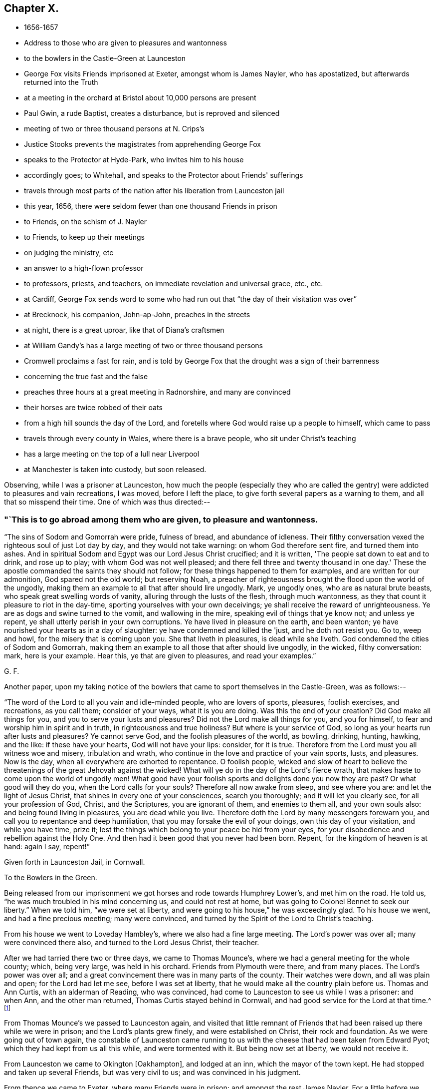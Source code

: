 == Chapter X.

[.chapter-synopsis]
* 1656-1657
* Address to those who are given to pleasures and wantonness
* to the bowlers in the Castle-Green at Launceston
* George Fox visits Friends imprisoned at Exeter, amongst whom is James Nayler, who has apostatized, but afterwards returned into the Truth
* at a meeting in the orchard at Bristol about 10,000 persons are present
* Paul Gwin, a rude Baptist, creates a disturbance, but is reproved and silenced
* meeting of two or three thousand persons at N. Crips's
* Justice Stooks prevents the magistrates from apprehending George Fox
* speaks to the Protector at Hyde-Park, who invites him to his house
* accordingly goes; to Whitehall, and speaks to the Protector about Friends' sufferings
* travels through most parts of the nation after his liberation from Launceston jail
* this year, 1656, there were seldom fewer than one thousand Friends in prison
* to Friends, on the schism of J. Nayler
* to Friends, to keep up their meetings
* on judging the ministry, etc
* an answer to a high-flown professor
* to professors, priests, and teachers, on immediate revelation and universal grace, etc., etc.
* at Cardiff, George Fox sends word to some who had run out that "`the day of their visitation was over`"
* at Brecknock, his companion, John-ap-John, preaches in the streets
* at night, there is a great uproar, like that of Diana's craftsmen
* at William Gandy's has a large meeting of two or three thousand persons
* Cromwell proclaims a fast for rain, and is told by George Fox that the drought was a sign of their barrenness
* concerning the true fast and the false
* preaches three hours at a great meeting in Radnorshire, and many are convinced
* their horses are twice robbed of their oats
* from a high hill sounds the day of the Lord, and foretells where God would raise up a people to himself, which came to pass
* travels through every county in Wales, where there is a brave people, who sit under Christ's teaching
* has a large meeting on the top of a lull near Liverpool
* at Manchester is taken into custody, but soon released.

Observing, while I was a prisoner at Launceston,
how much the people (especially they who are called the
gentry) were addicted to pleasures and vain recreations,
I was moved, before I left the place, to give forth several papers as a warning to them,
and all that so misspend their time.
One of which was thus directed:--

[.alt]
=== "`This is to go abroad among them who are given, to pleasure and wantonness.

"`The sins of Sodom and Gomorrah were pride, fulness of bread, and abundance of idleness.
Their filthy conversation vexed the righteous soul of just Lot day by day,
and they would not take warning: on whom God therefore sent fire,
and turned them into ashes.
And in spiritual Sodom and Egypt was our Lord Jesus Christ crucified; and it is written,
'The people sat down to eat and to drink, and rose up to play;
with whom God was not well pleased; and there fell three and twenty thousand in one day.'
These the apostle commanded the saints they should not follow;
for these things happened to them for examples, and are written for our admonition,
God spared not the old world; but reserving Noah,
a preacher of righteousness brought the flood upon the world of the ungodly,
making them an example to all that after should lire ungodly.
Mark, ye ungodly ones, who are as natural brute beasts,
who speak great swelling words of vanity, alluring through the lusts of the flesh,
through much wantonness, as they that count it pleasure to riot in the day-time,
sporting yourselves with your own deceivings;
ye shall receive the reward of unrighteousness.
Ye are as dogs and swine turned to the vomit, and wallowing in the mire,
speaking evil of things that ye know not; and unless ye repent,
ye shall utterly perish in your own corruptions.
Ye have lived in pleasure on the earth, and been wanton;
ye have nourished your hearts as in a day of slaughter:
ye have condemned and killed the 'just, and he doth not resist you.
Go to, weep and howl, for the misery that is coming upon you.
She that liveth in pleasures, is dead while she liveth.
God condemned the cities of Sodom and Gomorrah,
making them an example to all those that after should live ungodly, in the wicked,
filthy conversation: mark, here is your example.
Hear this, ye that are given to pleasures, and read your examples.`"
 
[.signed-section-signature]
G+++.+++ F.

[.offset]
Another paper,
upon my taking notice of the bowlers that came to sport themselves in the Castle-Green,
was as follows:--

"`The word of the Lord to all you vain and idle-minded people, who are lovers of sports,
pleasures, foolish exercises, and recreations, as you call them; consider of your ways,
what it is you are doing.
Was this the end of your creation?
Did God make all things for you, and you to serve your lusts and pleasures?
Did not the Lord make all things for you, and you for himself,
to fear and worship him in spirit and in truth, in righteousness and true holiness?
But where is your service of God, so long as your hearts run after lusts and pleasures?
Ye cannot serve God, and the foolish pleasures of the world, as bowling, drinking,
hunting, hawking, and the like: if these have your hearts, God will not have your lips:
consider, for it is true.
Therefore from the Lord must you all witness woe and misery, tribulation and wrath,
who continue in the love and practice of your vain sports, lusts, and pleasures.
Now is the day, when all everywhere are exhorted to repentance.
O foolish people,
wicked and slow of heart to believe the threatenings of
the great Jehovah against the wicked!
What will ye do in the day of the Lord's fierce wrath,
that makes haste to come upon the world of ungodly men!
What good have your foolish sports and delights done you now they are past?
Or what good will they do you, when the Lord calls for your souls?
Therefore all now awake from sleep, and see where you are:
and let the light of Jesus Christ, that shines in every one of your consciences,
search you thoroughly; and it will let you clearly see, for all your profession of God,
Christ, and the Scriptures, you are ignorant of them, and enemies to them all,
and your own souls also: and being found living in pleasures,
you are dead while you live.
Therefore doth the Lord by many messengers forewarn you,
and call you to repentance and deep humiliation,
that you may forsake the evil of your doings, own this day of your visitation,
and while you have time, prize it;
lest the things which belong to your peace be hid from your eyes,
for your disobedience and rebellion against the Holy One.
And then had it been good that you never had been born.
Repent, for the kingdom of heaven is at hand: again I say, repent!`"

[.signed-section-context-close]
Given forth in Launceston Jail, in Cornwall.

[.signed-section-context-close]
To the Bowlers in the Green.

Being released from our imprisonment we got horses and rode towards Humphrey Lower's,
and met him on the road.
He told us, "`he was much troubled in his mind concerning us, and could not rest at home,
but was going to Colonel Bennet to seek our liberty.`"
When we told him, "`we were set at liberty,
and were going to his house,`" he was exceedingly glad.
To his house we went, and had a fine precious meeting; many were convinced,
and turned by the Spirit of the Lord to Christ's teaching.

From his house we went to Loveday Hambley's, where we also had a fine large meeting.
The Lord's power was over all; many were convinced there also,
and turned to the Lord Jesus Christ, their teacher.

After we had tarried there two or three days, we came to Thomas Mounce's,
where we had a general meeting for the whole county; which, being very large,
was held in his orchard.
Friends from Plymouth were there, and from many places.
The Lord's power was over all;
and a great convincement there was in many parts of the county.
Their watches were down, and all was plain and open; for the Lord had let me see,
before I was set at liberty, that he would make all the country plain before us.
Thomas and Ann Curtis, with an alderman of Reading, who was convinced,
had come to Launceston to see us while I was a prisoner: and when Ann,
and the other man returned, Thomas Curtis stayed behind in Cornwall,
and had good service for the Lord at that time.^
footnote:[Thomas Curtis became a faithful minister, and sufferer for Christ's sake.
In 1666, he is mentioned in a letter from Alexander Parker to Margaret Fell as
being a prisoner with thirty-two or thirty-three others.
His wife, Ann Curtis, was a daughter of a sheriff of Bristol.
See a letter of T. Curtis to George Fox, in _Letters of Early Friends,_ p. 240.]

From Thomas Mounce's we passed to Launceston again,
and visited that little remnant of Friends that
had been raised up there while we were in prison;
and the Lord's plants grew finely, and were established on Christ,
their rock and foundation.
As we were going out of town again,
the constable of Launceston came running to us with the
cheese that had been taken from Edward Pyot;
which they had kept from us all this while, and were tormented with it.
But being now set at liberty, we would not receive it.

From Launceston we came to Okington +++[+++Oakhampton], and lodged at an inn,
which the mayor of the town kept.
He had stopped and taken up several Friends, but was very civil to us;
and was convinced in his judgment.

From thence we came to Exeter, where many Friends were in prison;
and amongst the rest James Nayler.
For a little before we were set at liberty, James had run out into imaginations,
and a company with him, which raised up a great darkness in the nation.^
footnote:[James Nayler was a monument of human frailty.
His gift in the ministry was eminent; his experience in divine things truly great.
He fell through unwatchfulness,
but was restored through deep sufferings and unfeigned repentance.
His own writings are the most clear and lively
description of the various dispensations he underwent;
some of them deserve to be transmitted to the latest posterity.
His address to his brethren bespeaks the real repentance of his heart; in that he says,
"`My heart is broken this day for the offence I have
occasioned to God's truth and people,--I beseech you,
forgive wherein I evilly requited your love in that day.
God knows my sorrow for it!`" etc.
A few hours before his death,
he spoke in the presence of several witnesses the following remarkable words:--
{footnote-paragraph-split}
There is a spirit which I feel,
that delights to do no evil, nor to revenge any wrong;
but delights to endure all things,
in hope to enjoy its own in the end.
Its hope is to outlive all wrath and contention,
and to weary out all exaltation and cruelty,
or whatever is of a nature contrary to itself.
It sees to the end of all temptations; as it bears no evil in itself,
so it conceives none in thought to any other.
If it be betrayed, it bears it;
for its ground and spring is the mercy and forgiveness of God.
Its crown is meekness; its life is everlasting love unfeigned.
It takes its kingdom with entreaty, and not with contention,
and keeps it by lowliness of mind.
In God alone it can rejoice, though none else regard it, or can own its life.
It is conceived in sorrow, and brought forth without any to pity it;
nor doth it murmur at grief and oppression.
It never rejoiceth, but through sufferings; for with the world's joy it is murdered.
I found it alone; being forsaken.
I have fellowship therein, with those who lived in dens and desolate places in the earth;
who through death obtained this resurrection, and eternal, holy life!`"
{footnote-paragraph-split}
Such was the end of James Nayler; who,
in his forty-fourth year, "`chastened, but not killed--cast down,
but not destroyed`"--through much tribulation, entered, we may humbly hope,
"`into the kingdom of God.`"--(For full particulars,
see his Life by Joseph Gurney Bevan.)]
He came to Bristol, and made a disturbance there:
and from thence he was coming to Launceston to see me; but was stopped by the way,
and imprisoned at Exeter; as were also several others; one of whom, an honest tender man,
died in prison there, whose blood lieth on the heads of his persecutors.

The night we came to Exeter, I spoke with James Nayler; for I saw he was out and wrong;
and so was his company.
Next day, being First-day, we went to visit the prisoners,
and had a meeting with them in the prison;
but James Nayler and some of them could not stay the meeting.
There came a corporal of horse into the meeting, and was convinced,
and remained a very good Friend.
The next day I spoke to James Nayler again; and he slighted what I said, and was dark,
and much out; yet he would have come and' kissed me.
But I said, "`since he had turned against the power of God,
I could not receive his show of kindness;`" the Lord moved me to slight him,
and to "`set the power of God over him.`"
So after I had been warring with the world,
there was now a wicked spirit risen up amongst Friends to war against.
I admonished him and his company.
When he was come to London, his resisting the power of God in me,
and the truth that was declared to him by me, became one of his greatest burdens.
But he came to see his out-going, and to condemn it;
and after some time he returned to truth again;
as in the printed relation of his repentance, condemnation, and recovery,
may be more fully seen.

We passed from Exeter through Collumpton and Taunton, visiting Friends;
and had meetings amongst them.
From thence we came to Puddimoor, to William Beaton's;
where on the First-day we had a very large meeting.
A great convincement there was all through that country; many meetings we had,
and the Lord's power was over all; many were turned, by the power and Spirit of God,
to the Lord Jesus Christ, who died for them, and came to sit under his free teaching.

From thence we went to John Dander's, where we had another precious meeting.
The Lord's power was over all, and many were convinced of God's eternal truth.
Contention was raised by professors and Baptists in some places,
but the Lord's power came over them.
From thence we came to Edward Pyot's house near Bristol.
It was the Seventh-day at night that we came thither;
and it was quickly noised over the town that I was come.
I had never been there before.

On First-day morning I went to the meeting in Broadmead at Bristol;
which was large and quiet.
Notice was given of a meeting to be in the afternoon in the orchard.
There was at Bristol a rude Baptist, named Paul Gwin,
who had before made great disturbance in our meetings,
being encouraged and set on by the mayor, who, it was reported,
would sometimes give him his dinner to encourage him.
Such multitudes of rude people he gathered after him,
that it was thought there had been sometimes ten
thousand people at our meeting in the orchard.
As I was going into the orchard, the people told me, that Paul Gwin,
the rude jangling Baptist, was going to the meeting.
"`I bid them never heed, it was nothing to me who went to it.`"
When I was come into the orchard,
I stood upon the stone that Friends used to stand on when they spoke;
and I was moved of the Lord to put off my hat, and to stand a pretty while,
and let the people look at me; for some thousands of people were there.
While I thus stood silent, this rude Baptist began to find fault with my hair;
but I said nothing to him.
Then he ran on into words; and at last, "`Ye wise men of Bristol,`" said he,
"`I strange at you, that you will stand here,
and hear a man speak and affirm that which he cannot make good.`"
Then the Lord opened my mouth (for as yet I had not spoken a word),
and I asked the people, "`whether they ever heard me speak;
or ever saw me before:`" and I bid them "`take notice what kind of
man this was amongst them that should so impudently say,
that I spoke and affirmed that which I could not make good;
and yet neither he nor they had ever heard me or seen me before.
Therefore that was a lying, envious, malicious spirit, that spoke in him;
and it was of the Devil, and not of God.
I charged him in the dread and power of the Lord to be silent:
and the mighty power of God came over him, and all his company.
Then a glorious, peaceable meeting we had, and the word of life was divided amongst them;
and they were turned from darkness to the light,--to Jesus their Saviour.
The Scriptures were largely opened to them; and the traditions, rudiments, ways,
and doctrines of men were laid open before the people;
and they were turned to the light of Christ, that with it they might see them,
and see him to lead them out of them.
I opened also to them the types, figures, and shadows of Christ in the time of the law;
and showed them that Christ was come, and had ended the types, shadows, tithes,
and oaths, and put down swearing; and had set up yea and nay instead of it,
and a free ministry; for ho was now come to teach people himself,
and his heavenly day was springing from on high.`"
For many hours did I declare the word of life amongst them in the eternal power of God,
that by him they might come up into the beginning, and be reconciled to him.
And having turned them to the Spirit of God in themselves,
that would lead into all truth, I was moved to pray in the mighty power of God;
and the Lord's power came over all When I had done, this fellow began to babble again;
and John Audland was moved to bid him repent, and fear God.
So his own people and followers being ashamed of him, he passed away,
and never came again to disturb the meeting.
The meeting broke up quietly, and the Lord's power and glory shone over all:
a blessed day it was, and the Lord had the praise.
After a while this Paul Gwin went beyond the seas;
many years after I met with him again at Barbadoes: of which in its place.

From Bristol we returned to Edward Pyot's, where we had a great meeting.
The Lord's power was over all, truth was declared and spread abroad,
and many were turned to Christ Jesus, their life, their prophet to teach them,
their shepherd to feed them, and their bishop to oversee them.
After the meeting, I had reasoning with some professors;
and the Lord's truth and power came over them.

From Edward Pyot's we passed to Slattenford,
where we bad a very large meeting (Edward Pyot and another Friend being still with me);
great turning of people there was to the Lord Jesus Christ, their teacher:
and people were glad that they were brought to know their way, their free teacher,
and their Saviour, Christ Jesus.

The First-day following we went to Nathaniel Crips's house,
who had been a justice of peace in Wiltshire,
where it was supposed there were between two and three thousand people at a meeting;
and all was quiet.
The mighty power of God was manifest,
and people were turned to the grace and truth in their hearts, that came by Jesus Christ,
which taught them to deny all ungodliness and worldly lust,
and to live soberly and godly in this present world;
so that every man and woman might know the grace of God, which had appeared to all men,
and which was saving, and sufficient to bring their salvation.
This teacher, the grace of God, would teach them how to live, what to do,
and what to deny; it would season their words, and establish their hearts.
This was a free teacher to every one of them;
that they might come to be heirs of this grace, and of Christ, by whom it came;
who hath ended the prophets, and the priests that took tithes, and the Jewish temple.
And as for the hireling priests that take tithes now,
and their temples (which priests were made at schools and colleges of man's setting up,
and not by Christ), they, with all their inventions, were to be denied.
For the apostles denied the true priesthood and temple, which God had commanded,
after Christ had put an end thereto.
The Scriptures, and the truths therein contained, were largely opened,
and the people turned to the Spirit of God in their hearts;
that by it they might be led into all truth, and understand the Scriptures,
and know God and Christ, and come to have unity with them,
and one with another in the same Spirit.
They went away generally satisfied, and were glad that they were turned to Christ Jesus,
their teacher and Saviour.

Next day we went to Marlborough, where we had a little meeting.
The sessions being held that day, they were about to grant a warrant to send for me;
but one Justice Stooks being at the sessions, stopped them,
telling them there was a meeting at his house yesterday, at which were several thousands.
So the warrant was stopped, and the meeting was quiet;
and several received Christ Jesus their teacher, came into the new covenant,
and abode in it.

From hence we went to Newbury, where we had a large, blessed meeting,
and several were convinced.
Then we passed to Reading, where we had a large, precious meeting in the Lord's power,
amongst the plants of God.
Many of other professions came in, and were reached, and added to the meeting.
All was quiet, and the Lord's power was over all.
We went next to Kingston-on-thames,
where a few came in to us that were turned to the Lord Jesus Christ:
but it is since become a larger meeting.

Leaving Kingston, we rode to London.
When we came near Hyde Park, we saw a great concourse of people,
and looking towards them, espied the Protector coming in his coach.
Whereupon I rode to his coachside; and some of his life-guards would have put me away,
but he forbade them.
So I rode by with him, declaring what the Lord gave me to say of his condition,
and of the sufferings of Friends in the nation; showing him,
how contrary this persecution was to Christ and his apostles, and to Christianity.
When we arrived at James's Park-gate, I left him;
and at parting he desired me to come to his house.
Next day, one of his wife's maids, whose name was Mary Sanders, came to me at my lodging,
and told me her master came to her, and said he would tell her some good news.
When she asked him what it was, he told her, George Fox was come to town.
She replied that was good news indeed (for she had received truth), but she said,
she could hardly believe him, till he told her how I met him,
and rode from Hyde Park to James's Park with him.

After a little time Edward Pyot and I went to Whitehall: and when we came before him,
Dr. Owen, vice-chancellor of Oxford, was with him.
We were moved "`to speak to Oliver Cromwell concerning the sufferings of Friends,
and laid them before him; and directed him to the light of Christ,
who enlighteneth every man that cometh into the world.`"
He said it was a natural light; but we "`showed him the contrary,
and manifested that it was divine and spiritual, proceeding from Christ,
the spiritual and heavenly man; and that which was called the _life_ in Christ the Word,
was called the _light_ in us.`"
The power of the Lord God arose in me,
and I was moved in it "`to bid him lay down his crown at the feet of Jesus.`"
Several times I spoke to him to the same effect.
Now I was standing by the table, and he came and sat upon the table's side by me,
and said he would be as high as I was;
and so continued speaking against the light of Christ Jesus;
and went away in a light manner.
But the Lord's power came over him, so that when he came to his wife and other company,
he said, "`I never parted so from them before;`" for he was judged in himself.

After he had left us, as we were going out, many great persons came about us;
and one of them began to speak against the light, and against the truth;
and I was made to slight him, for speaking so lightly of the things of God.
Whereupon, one of them told me he was the Major-General; of Northamptonshire.
"`What!`" said I, "`our old persecutor,
that has persecuted and sent so many of our friends to prison,
and is a shame to Christianity and religion!
I am glad I have met with thee,`" said I. So I was moved to
speak sharply to him of his unchristian carriage,
and he slunk away: for he had been a cruel persecutor in Northamptonshire.

Now, after I had visited the meetings of Friends in and about London,
I went into Buckinghamshire, and Edward Pyot with me;
and in several places in that county many received the truth.
Great meetings we had, and the Lord's power was eminently manifested.
I passed through Northamptonshire and Nottinghamshire, into Lincolnshire.
After having had several meetings in Lincolnshire,
I had at last a meeting where two knights, one called Sir Richard Wrey,
and the other Sir John Wrey, with their wives, were at the meeting.
One of their wives was convinced, received the truth, and died in it.
When the meeting was over we passed away; and it being evening, and dark,
a company of wild serving-men encompassed me about,
with intent (as I apprehended) to do me some mischief.
But I spoke aloud to them, and asked, "`What are ye? highwaymen?`"
Whereupon some Friends and friendly people that were behind, came up to us,
and knew some of them.
So I reproved them for their uncivil and rude carriage, and exhorted them to fear God;
and the Lord's power came over them, and stopped their mischievous design:
blessed be his name for ever!

Then I turned into Huntingdonshire: and the mayor of Huntingdon came to visit me,
and was very loving, and his wife received the truth.

Thence I passed into Cambridgeshire, and the Fen-country, where I had many meetings,
and the Lord's truth spread.
Robert Craven (who had been sheriff of Lincoln) and Amor Stoddart,
and Alexander Parker were with me.
We went to Crowland, a very rude place;
for the townspeople were collected at the inn we went to, and were half drunk,
both priest and people.
"`I reproved them for their drunkenness, and warned them of the day of the Lord,
that was coming upon all the wicked; exhorting them to leave their drunkenness,
and turn to the Lord in time.`"
Whilst I was thus speaking to them, and showing the priest the fruits of his ministry,
he and the clerk broke out into a rage, and got up the tongs and fire shovel to us;
so that had not the Lord's power preserved us, we might have been murdered amongst them.
Yet, for all their rudeness and violence, some received the truth then,
and have stood in it ever since.

Thence we passed to Boston, where most of the chief of the town came to our inn,
and the people seemed much satisfied.
But there was a raging man in the yard, and Robert Craven was moved to speak to him,
and told him he shamed Christianity, which with some few other words so stopped the man,
that he went away quiet.
Some were convinced there also.

Thus we had large meetings up and down, for I travelled into Yorkshire,
and returned out of Holderness, over Humber, visiting Friends;
and then returning into Leicestershire, Staffordshire, Worcestershire, and Warwickshire,
among Friends, I had a meeting at Edge-hill.
There came to it Ranters, Baptists, and several sorts of rude people;
for I had sent word about three weeks before to have a meeting there,
so that hundreds of people were gathered thither, and many Friends came far to it.
The Lord's everlasting truth and word of life reached over all;
the rude and unruly spirits were chained down;
and many that day were turned to the Lord Jesus Christ, by his power and Spirit,
and came to sit under his blessed, free teaching, and to be fed with his eternal,
heavenly food.
All was peaceable; the people passed quietly away, and some of them said it was a mighty,
powerful meeting; for the presence of the Lord was felt,
and his power and Spirit amongst them.

From hence I passed to Warwick and to Bagley, having precious meetings;
and then into Gloucestershire, and so to Oxford, where the scholars were very rude;
but the Lord's power came over them.
Great meetings we had up and down as we travelled.
Then I went to Colonel Grimes's, where there was a very large meeting;
and thence to Nathaniel Crips's, where came another justice to the meeting,
who was also convinced.
At Cirencester we had a meeting, which is since much increased;
and so we came to Evesham again, where I met John Camm.

[.small-break]
'''

Thus having travelled over most part of the nation, I returned to London again,
having cleared myself of that which lay upon me from the Lord.
For after I was released out of Launceston jail,
I was moved of the Lord to travel over the nation, the truth being now spread,
and finely planted in most places, that I might answer,
and remove out of the minds of people some objections,
which the envious priests and professors had raised and spread abroad concerning us.
For what Christ said of false prophets and antichrists coming in the last days,
they applied to us; and said, We were they.

Therefore was I moved to open this through the nation,
and to show "`That they who said we were the false prophets, antichrists, and deceivers,
that should come in the last days, were indeed themselves they.
For when Christ told his disciples in the 7th and 24th of Matthew,
that false prophets and antichrists should come in the last times,
and (if it were possible) should deceive the very elect; he said,
'By their fruits ye shall know them;' for they should be inwardly ravening wolves,
having the sheep's clothing.
'And,' said he, 'do men gather grapes of thorns, or figs of thistles?'
as much as to say, their nature and spirit should be like a thorn, or like a thistle.
And he bid his disciples not go after them.
But before the disciples were deceased, the antichrists, false prophets,
and deceivers were come.
For John in his first epistle said, 'Little children, it is the last time;
and as ye have heard that antichrist shall come, even now there are many antichrists,
whereby we know that it is the last time.'
So here, as Christ said to his disciples they should come,
the disciples saw they were come; as may be seen at large in Peter, Jude, John,
and other places of Scripture; 'whereby,' says John, 'we know it is the last time.'
And this last time began above sixteen hundred years since.
John said, 'they went out from us;' the false prophets, antichrists, seducers,
and deceivers, went out from the church;' 'but you,' said he, to the church,
'have an anointing, which abideth in you; and you need not that any man teach you,
but as the same anointing teacheth you of all things; and as it hath taught you,
ye shall abide in him.'
Christ said to his disciples, 'Go not after them,
for they are inwardly ravening wolves;' and John
exhorts the saints to the anointing within them;
and the rest of the apostles exhort the churches to the grace, the light, the truth,
the Spirit, the word of faith, and to Christ in their hearts, the hope of glory.
Christ told the saints that the Spirit of truth, the Holy Ghost,
should be their leader into all truth;
and Jude exhorts the church to 'pray in the Holy Ghost,' and 'to be
built up in their most holy faith,' which Christ was the author of.
Christ, by his servant John,
'exhorted the seven churches to hear what the Spirit
said to the churches,' and this was an inward,
spiritual hearing.
Christ says, the inwardly ravening wolves should have the sheep's clothing.
Paul speaks of some in his time, that had 'a form of godliness, but denied the power.'
John said, 'they went out from us.'
Jude said, 'they go in Cain's way, and in Balaam's, and Corah's way.
By all which it may be clearly seen, that the false prophets and antichrists,
which Christ foretold should come, the apostles saw were come;
and in their day it was the last time; and these went forth from them into the world,
and the world went after them.
These were the foremen, the leaders of the world,
that brought them into a form of godliness,
but inwardly ravened from the power and Spirit.
These have the sheep's clothing, the words of Christ, of the prophets,
and of the apostles;
but are inwardly ravened from the power and Spirit that they were in,
who gave forth the Scriptures.
These have made up the beast and the whore!
These have got the dragon's power, the murdering, destroying, persecuting power!
And these are they that the world wonders after!
These have drunk the blood of the martyrs, prophets, and saints,
and persecuted the true church into the wilderness!
These have set up the false, compelling worships, and have drunk the blood of the saints,
that will not drink of their cup!
These have made the cage for the unclean birds,
that have their several unclean notes in their cage;
which cage is made up by the power of darkness, and uncleanness;
and the birds of the cage deny the Holy Ghost, and the power of God,
which the apostles were in, to be now manifested in the saints!
Thus since Christ said, the false prophets and antichrists should come,
and the apostle said, they were come,
the beast's and the dragon's worship hath been set up;
and the whore is got up with her false prophets, and her cage hath been made,
and all nations have drunk of her cup of fornication;
the blood of the martyrs and saints they have drunk,
and the true church hath fled into the wilderness; and all this since the apostles' days.
Yet the blind deceivers, the antichrists and false prophets of our age,
would make us and people believe, that the false prophets, antichrists,
and deceivers are come but now,
though John and other of the apostles tell us
they were come above sixteen hundred years ago.
And ye may see what work and confusion they have made in the world;
how much blood these Cains have drunk that went in Cain's way;
which blood cries to God for vengeance upon Christendom!
And how these Balaams,
that have erred from the power and Spirit which the apostles were in,
have coveted after other men's estates, the many jails, courts,
and spoilings of goods will bear witness.
And how the Corahs have gainsayed the life, power, and spirit,
which the apostles and true church were in,
and the free teaching of Christ and his apostles, and the work of their ministry,
which was 'to present every man perfect in Christ Jesus,' hath been evident.

"`Therefore in the name and power of the Lord Jesus was
I sent to preach again the everlasting gospel,
which had been preached before unto Abraham, and in the apostles' days;
which was to go over all nations, and be preached to every creature.
For as the apostacy hath gone over all nations since the apostles' days,
so that the nations are become as waters, unstable,
being gone from Christ the foundation; so must the gospel, the power of God,
go over all nations again.
We find the false prophets, antichrists, deceivers, whore, false church, beast,
and his worship in the dragon's power,
have got up in the times between the apostles and us.
For Christ said,
'they should come;' and the apostles saw 'they were come,' and coming in their days;
and that they went forth from them, and the world went after them.
And now hath the Lord raised us up beyond them,
and set us over them in the everlasting gospel, the power of God;
that as all have been darkened by the beast, whore, false prophets, and antichrists,
so the everlasting gospel may be preached again by us to all nations,
and to every creature, which will bring life and immortality to light in them,
that they may see over the devil and his false prophets, antichrists, seducers,
and deceivers, and over the whore and beast, and to that which was before they were.
This message of the glorious everlasting gospel was I sent forth to declare and publish,
and thousands by it are turned to God, having received it;
and are come into subjection to it, and into the holy order of it.
And since I have declared this message in this part of the world, and in America,
and have written books on the same, to spread it universally abroad; the blind prophets,
preachers, and deceivers,
have given over telling us the false prophets should '
come in the last times;' for a great light is sprung up,
and shines over their heads;
so that every child in truth sees the folly of their sayings.

"`Then they raised other objections against us,
and invented shifts to save themselves from truth's stroke.
For when we blamed them for taking tithes, which came from the tribe of Levi,
and were set up here by the Romish church, they would plead,
'that Christ told the scribes and Pharisees they ought to pay tithes of mint, anise,
and cumin, though they had neglected the weightier matters;' and that Christ said,
'the scribes and Pharisees sat in Moses's seat, therefore all that they bid you do,
that do and observe.'
And when we told them they were envious, persecuting priests, they would reply,
that 'some preached Christ of envy, and some of contention, and some of good-will.'
Now these Scriptures,
and such like they would bring to darken the minds of their hearers,
and to persuade them and us, 'that we ought to do as they say,
though they themselves were like the Pharisees;
and that we should rejoice when envious men and men of strife preached Christ;
and that we should give them the tithes, as the Jews did to the tribe of Levi.'
These were fair glosses; here was a great heap of husks, but no kernel.
Now this was their blindness; for the Levitical priesthood Christ hath ended,
and disannulled the commandment that gave them tithes, and the law,
by which those priests were made.
Christ did not come after that order,
neither did he send forth his ministers after that order;
for those of that order were to take tithes for their maintenance;
but his ministers he sent forth _freely._
And as for hearing that the Pharisees, and the Jews paid tithes of mint, anise,
and cumin, that was before Christ was sacrificed and offered up;
the Jews were then to do the law, and perform their offerings and sacrifices,
which the Jewish priests taught them.
But after Christ was offered up, he bid them then,
'go into all nations and preach the gospel; and lo,' said he,
'I will be with you to the end of the world;' and in another place he saith,
'I will be in you.'
So he did not bid them go to hear the Pharisees then, and pay tithe of mint, anise,
and cummin then; but 'Go preach the gospel, and believe in the Lord Jesus, and be saved,
and receive the gospel,' which would bring people off from the Jews, the tithes,
the Levitical law, and the offerings thereof, to Christ, the one Offering,
made once for them all of what work had the
apostle with both the Galatians and the Romans,
to bring them off the law to the faith in Christ!

"`And as for the apostle's saying, 'Some preached Christ of envy and strife,' etc,
that was at the first spreading of Christ's name abroad,
when they were in danger not only to be cast out of the synagogues,
but to be stoned to death, that confessed the name of Jesus,
as may be seen by the uproars that were among the Jews
and Diana's worshippers at the preaching of Christ.
So the apostle might well rejoice, if the envious, and men of strife and contention,
preached Christ at that time, though they thought thereby to add affliction to his bonds;
but afterwards, when Christ's name was spread abroad,
and many had got a form of godliness, but denied the power thereof, 'envious, proud,
contentious men, men of strife,
covetous teachers for filthy lucre,' the apostles commanded the saints to turn from,
and not have any fellowship with them.
And the deacons and ministers were first to be proved,
to see if they were in the power of godliness,
and the Holy Ghost made them overseers and preachers.
So it may be seen how the priests have abused these Scriptures for their own ends,
and have wrested them to their own destruction, to justify envious, contentious men,
and men of strife.'
Whereas the apostle says, 'the man of God must be patient,
and apt to teach;' and they were to follow Christ, as they had him for their example.
The apostle indeed was very tender to people, while he saw them walk in simplicity;
as in the case of them that were scrupulous about meats and days;
but when the apostle saw that some drew them into the observation of days,
and to settle in such things, he then reproves them sharply, and asks them,
'who had bewitched them?'
So in the case of marrying he was tender,
lest their minds should be drawn from the Lord's joining;
but when they came to forbid marriage, and to set up rules for meats and drinks,
he called it 'a doctrine of devils,' and an 'erring from the true faith.'
So also he was tender concerning circumcision,
and in tenderness suffered some to be circumcised;
but when he saw they went to make a sect thereby,
and set up circumcision as a standing practice, he told them plainly,
'if they were circumcised, Christ would profit them nothing.'
In like manner he was tender concerning baptizing with water;
but when he saw they began to make sects about it, some crying up Paul, others Apollos,
he judged them, and called them carnal, and thanks God he had baptized no more,
but such and such; declaring plainly, that 'he was sent to preach the gospel,
and not to baptize;' and brought them to the one baptism by the one Spirit,
into the one body, which Christ, the spiritual man, is the head of;
and exhorted the church 'all to drink into that one Spirit.'
For he set up in the church one faith, which Christ was the author of; and one baptism,
which was that of the Spirit, into the one body; and one Lord Jesus Christ,
the spiritual baptiser, whom John said should come after him.
And further the apostle declared, that they who worshipped and served God in the Spirit,
were of the circumcision of the Spirit, which was not made with hands;
by which 'the body of the sins of the flesh was put off;
' which circumcision Christ is the minister of.^
footnote:[For a full declaration of the doctrines of Friends as regards Baptism,
"`the sacrament of bread and wine,`" etc, see Bates' _Doctrines,_ Barclay's _Apology,_
Joseph John Gurney's _Distinguishing Views of Friends,_
and Jacob Post's _History and Mystery of those called the Sacraments._]

"`Another great objection they had,
'That the Quakers denied the sacrament (as they called it) of bread and wine,
which,' they said, 'they were to take,
and do in remembrance of Christ to the end of the world.'
Much work we had with the priests and professors about this,
and the several modes of receiving it in Christendom, so called;
for some take it kneeling, and some sitting; but none of them all,
that ever I could find, take it as the disciples took it.
For they took it in a chamber, after supper; but these generally take it before dinner:
and some say, after the priest hath blessed it, it is 'Christ's body.'
But as to the matter, Christ said, 'Do this in remembrance of me.'
He did not tell them how often they should do it, or how long;
neither did he enjoin them to do it always, as long as they lived,
or that all believers in him should do it to the world's end.
The apostle Paul, who was not converted till after Christ's death, tells the Corinthians,
that he had received of the Lord that which he
delivered unto them concerning this matter:
and he relates Christ's words concerning the cup thus;
'This do ye,' as oft as ye drink it, in 'remembrance of me:' and himself adds,
'For as often as ye eat this bread, and drink this cup,
ye do show the Lord's death till he come.'
So according to what the apostle here delivers,
neither Christ nor he enjoined people to do this always;
but leave it to their liberty (as oft as ye drink it,
etc). Now the Jews used to take a cup, and to break bread,
and divide it among them in their feasts; as may be seen in the Jewish Antiquities:
so that the breaking of bread, and drinking of wine, were Jewish rites,
which were not to last always.
They also baptized with water;
which made it not seem a strange thing to them when John the
Baptist came with his decreasing ministration of water-baptism.
But as to the bread and wine, after the disciples had taken it,
some of them questioned whether Jesus was the Christ; for some of them said,
after he was crucified,
'We trusted that it had been he which should have redeemed Israel,' etc.
And though the Corinthians had the bread and wine, and were baptized in water,
the apostle told them they were 'reprobates,
if Christ was not _in_ them;' and bid them 'examine themselves.'
And as the apostle said, 'As oft as ye do eat this bread, and drink this cup,
ye do show forth the Lord's death +++[+++till he come]: so Christ had said before,
that he 'was the bread of life,
which came down from heaven;' and that 'he would come and
dwell _in_ them;' which the apostles did witness fulfilled;
and exhorted others to seek for that which comes down from above:
but the outward bread and wine, and water, are not from above, but from below.
Now ye that eat and drink this outward bread and wine in remembrance of Christ's death,
and have your fellowships in that, will ye come no nearer to Christ's death,
than to take bread and wine in remembrance of it?
After ye have eaten in remembrance of his death, ye must come _into_ his death,
and _die_ with him, as the apostles did, if ye will _live_ with him.
This is a nearer and further advanced state,
to be with him in the fellowship of his death,
than only to take bread and wine in remembrance of his death.
You must have fellowship with Christ in his sufferings: if ye will reign with him,
ye must suffer with him; if ye will live with him, ye must die with him;
and if ye die with him, ye must be buried with him:
and being buried with him in the true baptism, ye also rise with him.
Then having suffered with him, died with him, and been buried with him,
if ye are risen with Christ, 'seek those things which are above,
where Christ sitteth on the right hand of God.'
Eat the bread which comes down from above, which is not outward bread;
and drink the cup of salvation which ho gives in his kingdom, which is not outward wine.
And then there will not be a looking at the
things that are seen (as outward bread and wine,
and water are): for, as says the apostle, 'The things that are seen are temporal,
but the things that are not seen are eternal.'

So here are many states and conditions to be gone through,
before people come to see and partake of that, which 'cometh down from above.'
For first,
there was a taking of the outward bread and wine in remembrance of Christ's death:
this was temporary, and not of necessity, but at their liberty; as oft as ye do it, etc.
Secondly, there must be a coming into his death, a suffering with Christ;
and this is of necessity to salvation, and not temporary, but continual:
there must be a dying daily.
Thirdly, a being' buried with Christ.
Fourthly, a rising with Christ.
Fifthly, after they are risen with Christ, then a seeking those things which are above;
a seeking the bread that comes down from heaven,
a feeding on and having fellowship in that.
For outward bread, wine, and water, are from below, visible and temporal:
but saith the apostle, 'We look not at things that are seen;
for the things that are seen are temporal, but the things that are not seen are eternal.'
So the fellowship that stands in the use of bread, wine, water, circumcision,
outward temple, and things seen, will have an end:
but the fellowship which stands in the gospel, the power of God,
which was before the Devil was, and which brings life and immortality to light,
by which people may see over the Devil, that has darkened them;
this fellowship is eternal, and will stand.
And all that are in it seek that which is heavenly and eternal,
which comes down from above,
and are settled in the eternal mystery of the fellowship of the gospel,
which is hid from all eyes, that look only at visible things.
The apostle told the Corinthians, who were in disorder about water, bread and wine,
that he desired to know nothing amongst them but Jesus Christ, and him crucified.`"

Thus were the objections, which the priests and professors had raised against Friends,
answered and cleared; and the stumbling-blocks,
which they had laid in the way of the weak, removed.
And as things were thus opened, people came to see over them and through them,
and to have their minds settled upon the Lord Jesus Christ, their free teacher:
which was the service for which I was moved to travel over the
nation after my imprisonment in Launceston jail.
In this year the Lord's truth was finely planted over the nation,
and many thousands were turned to the Lord;
insomuch that there were seldom fewer than one thousand
in prison in this nation for truth's testimony;
some for tithes, some for going to the steeple-houses,
some for contempts (as they called them), some for not swearing,
and others for not putting off their hats, etc.

[.offset]
Now after I had visited most parts of the nation, and was come to London again,
finding that evil spirit at work, which had drawn J. N. and his followers out from truth,
to run Friends into heats about him, I wrote a short epistle to Friends, as follows:--

"`To all the elect seed of God called Quakers, where the death is brought into the death,
and the elder is servant to the younger, and the elect is known,
which cannot be deceived, but obtains victory.
This is the word of the Lord God to you all: Go not forth to the aggravating part,
to strive with it out of the power of God; lest ye hurt yourselves,
and run into the same nature, out of the life.
For patience must get the victory; and to answer that of God in every one,
it must bring every one to it, to bring them from the contrary.
Let your moderation, and temperance,
and patience be known unto all men in the Seed of God.
For that which reacheth to the aggravating part without life,
sets up the aggravating part, and breeds confusion; and hath a life in outward strife,
but reacheth not to the witness of God in every one,
through which they might come into peace and covenant with God,
and fellowship one with another.
Therefore that which reacheth this witness of God in yourselves, and in others,
is the life and light; which will out-last all, is over all, and will overcome all.
And therefore in the Seed of life live, which bruiseth the Seed of death.`"

[.signed-section-signature]
G+++.+++ F.

I also wrote another short epistle to Friends,
to encourage them to keep up their meetings in the Lord's power;
of which epistle a copy here follows:--

[.salutation]
"`Dear Friends,

"`Keep your meetings in the power of the Lord,
which is over all that is in the fall and must have an end.
Therefore be wise in the wisdom of God, which is from above,
by which all things were made and created; that that may be justified among you,
and you all kept in the solid life, which was before death was; and in the light,
which was before the darkness was with all its works.
In which light and life ye all may feel, and have the heavenly unity and peace,
possessing the gospel fellowship, that is everlasting: which was before that,
which doth not last for ever; and will remain when that is gone.
For the gospel being the power of God, is pure and everlasting.
Know it to be your portion: in which is stability, and life, and immortality,
shining over that which darkens the mortal.
So be faithful every one to God, in your measures of his power and life,
that ye may answer God's love and mercy to you, as obedient children of the Most High;
dwelling in love, unity, and peace, and in innocency of heart towards one another;
that God may be glorified in you, and you kept faithful witnesses for him,
and valiant for the truth on earth.
God Almighty preserve you all to his glory, that ye may feel his blessing among you,
and be possessors thereof.`"

[.signed-section-signature]
G+++.+++ F.

[.offset]
About this time many mouths were opened in our meetings,
to declare the goodness of the Lord,
and some that were young and tender in the truth would
sometimes utter a few words in thanksgiving and praises to God.
That no disorder might arise from this in our meetings,
I was moved to write an epistle to Friends, by way of advice in that matter.
And thus it was:--

"`All my dear friends in the noble Seed of God, who have known his power, life,
and presence among you,
let it be your joy to hear or see the springs of life break forth in any;
through which ye have all unity in the same, feeling life and power.
And above all things, take heed of judging any one openly in your meetings,
except they be openly profane or rebellious, such as be out of the truth;
that by the power, life, and wisdom ye may stand over them,
and by it answer the witness of God in the world, that such,
whom ye bear your testimony against, are none of you:
that therein the truth may stand clear and single.
But such as are tender, if they should be moved to bubble forth a few words,
and speak in the Seed and Lamb's power, suffer and bear that; that is, the tender.
And if they should go beyond their measure,
bear it in the meeting for peace and order's sake,
and that the spirits of the world be not moved against you.
But when the meeting is done, if any be moved to speak to them, between you and them,
one or two of you, that feel it in the life,
do it in the love and wisdom that is pure and gentle from above:
for love is that which edifies, bears all things, suffers long, and fulfils the law.
In this ye have order and edification,
ye have wisdom to preserve you all wise and in patience;
which takes away the occasion of stumbling the weak,
and the occasion of the spirits of the world to get up: but in the royal Seed,
the heavy stone, ye keep down all that is wrong; and by it answer that of God in all.
For ye will hear, see, and feel the power of God preaching,
as your faith is all in it (when ye do not hear words), to bind, to chain, to limit,
to frustrate; that nothing shall rise, nor come forth but what is in the power:
with that ye will hold back, and with that ye will let up, and open every spring, plant,
and spark; in which will be your joy and refreshment in the power of God.

"`Now ye that know the power of God, and are come to it, which is the cross of Christ,
that crucifies you to the state that Adam and Eve were in, in the fall,
and so to the world;
by this power of God ye come to see the state they were in before they fell;
which power of God is the cross, in which stands the everlasting glory;
which brings up into the righteousness, holiness, and image of God,
and crucifies to the unrighteousness, unholiness, and image of Satan, that Adam and Eve,
and their sons and daughters, are in, in the fall.
Through this power of God, ye come to see the state they were in before they fell; yea,
I say, and to a higher state, to the Seed Christ, the second Adam,
by whom all things were made.
For man hath been driven from God: all Adam and Eve's sons and daughters,
being in the state of the fall, in the earth, are driven from God.
But it is said, The church is in God, the Father of our Lord Jesus Christ:
so they who come to the church, which is in God the Father of Christ,
must come to God again; and so out of the state that Adam and Eve,
and his children are in, in the fall, out of the image of God,
of righteousness and holiness, and they must come into the righteousness, true holiness,
and image of God; and so out of the earth, whither man hath been driven,
when they come to the church which is in God.
The way to this, is Christ, the Light, the Life, the Truth, the Saviour, the Redeemer,
the Sanctifier, and the Justifier; in and through whose power, light, and life,
conversion, regeneration, and translation, are known from death to life,
from darkness to light, and from the power of Satan to God again.
These are members of the true church,
who know the work of regeneration in the operation and feeling of it;
and being come to be members of the church in God,
they are indeed members one of another in the power of God,
which was before the power of darkness was.
So they that come to the church, that is in God and Christ,
must come out of the state that Adam was in, in the fall, driven from God,
to know the state that he was in before he fell.
But they that live in the state that Adam was in, in the fall,
and cannot believe a possibility of coming into the state he was in before he fell,
come not to the church, which is in God; but are far from that,
and are not passed from death to life; but are enemies to the cross of Christ,
which is the power of God.
For they mind earthly things, and serve not Christ, nor love the power,
which should bring them up to the state that Adam was in before he fell,
and crucify them to the state that man is in in the fall;
that through this power they might see to the beginning,
the power that man was in before the heavenly image, and holiness,
and righteousness was lost; by which power they might come to know the Seed, Christ,
which brings out of the old things, and makes all things new;
in which life eternal is felt.
For all the poorness, emptiness, and barrenness is in the state that man is in,
in the fall, out of God's power; by which power he is made rich, and hath strength again;
which power is the cross, in which the mystery of the fellowship stands:
and in which is the true glorying, which crucifies to all other gloryings.

"`And, Friends, though ye may have been convinced, and tasted of tho power,
and felt the light; yet afterwards ye may feel a winter storm, tempest and hail,
frost and cold, and temptation in the wilderness.
Be patient and still in the power, and in the light, that doth convince you,
to keep your minds to God; in that be quiet, that ye may come to the summer;
that your flight be not in the winter.
For if ye sit still in the patience, which overcomes in the power of God,
there will be no flying.
The husbandman, after he hath sowed his seed, is patient.
And by tho power, being kept in the patience, ye will come by the light to see through,
and feel over winter storms and tempests, and all the coldness, barrenness,
and emptiness: and the same light and power will go over the tempter's head;
which power and light was before he was.
So standing still in the light, ye will see your salvation,
ye will see the Lord's strength, feel the small rain, and the fresh springs,
your minds being kept low in the power and light:
for that which is out of the power lifts up.
But in the power and light ye will feel God, revealing his secrets, inspiring your minds,
and his gifts coming in unto you:
through which your hearts will be filled with God's love,
and praises to him that lives for evermore:
for in his light and power his blessing is received.
So in that, the eternal power of the Lord Jesus Christ preserve and keep you!
Live every one in the power of God, that ye may all come to be heirs of that,
and know it to be your portion; even the kingdom, that hath no end, and the endless life,
which the Seed is heir of.
Feel that set over all, which hath the promise and blessing of God for ever.`"

[.signed-section-signature]
G+++.+++ F.

[.offset]
About this time I received some lines from a high professor,
concerning the way of Christ, to which I returned the following answer:--

[.salutation]
"`Friend,

"`It is not circumstances we contend about, but the way of Christ and his light,
which are but one; though the world hath imagined many ways, and all out of the light;
which by the light are condemned.
He who preached this light, said, 'He that knoweth God, heareth us;
he that is not of God, heareth us not: hereby know we the Spirit of Truth,
and tho spirit of error.'
It is the same now, with them that know the truth;
though the whole world lies in wickedness.
All dispensations and differences, that are not one in the light, we deny;
and by the light, that was before separation,
do we see them to be self-separations in the sensual, having not the Spirit.
Their fruits and end are weighed in the even balance, and found to be in the dark,
the lo-here, and lo-there thou tellest of.
The presence of Christ is not with them, though the blind see it not;
who see not with the pure eye, which is single; but with the many eyes,
which lead into the many ways.
Nor are any the people of God, but they who are baptized into this principle of light;
by which all the faithful servants of the Lord were ever guided in all ages,
since the apostacy, and before.
For the apostacy was and is from the light; and all that oppose the light are apostates.
They who contest against the truth, are enemies to it,
and are not actuated by the Spirit; but have another way than the light.
All such are in the world, its words, fashions, and customs, though of several forms,
as to their worship; yet all under the god of this world,
opposing the light and appearance of Christ, which should lead out from under his power,
of what form soever they are: yet are they all joined against the light.
All these are of the world; and fighting against them who are not of the world,
but are gathered and gathering out of it; and so it ever was against the people of God,
under what name soever.
They only are saints by calling, who are called into the light; and sons of Sion,
who vary not from the light, to which the Spirit is promised,
which is not tied to any forms out of the light;
wherein all inherit who are co-heirs with Christ; which many talk of,
who inherit the earthly instead of the heavenly.
And whereas thou speakest of Christ and his apostles clothing
themselves with the sayings and words of the prophets;
and of their being your example in so doing; I say,
wolves will take the sheep's clothing; but the light and life finds them out,
and judges (not by their stolen words, but) by their works.
Nor did Christ cover himself with any words, but what were fulfilled in him;
neither do any of Christ's boast in other men's lines made ready without them:
to which rule if ye be obedient, fewer words and more life will be seen among you.
Then ye will not count it straitness to silence the flesh, and hear what ho saith,
who speaks peace, 'that his people turn no more to folly.'
If ye once know that what is stolen must be restored fourfold,
the mouth of the false prophet will be stopped, which builds up in deceit,
but not in righteousness.
And whereas thou sayest,
'The Spirit of truth affords nothing but endless varieties;' I say,
the Spirit of truth thou knowest not: for the Spirit of truth said,
'there is but one thing needful;' and to speak the same thing again,
is safe for the hearers.
But that spirit, which affords nothing but endless varieties, is not the Spirit of truth;
but is gone out into curious notions:
and the number of his names and colours is read nowhere,
but in the unity of the Spirit of truth.
All others call truth deceit, and deceit truth, as the blind, that opposed the light,
ever did; who are ever learning endless varieties,
but never able to come to the knowledge of the truth, nor to an end of their labours:
but when they are out of one form, get into another;
so long as they can find a green tree without.
Thus ye are kept at work all your life, and to the grave in sorrow, as the dumb priests,
thou tellest of, have been before you: only ye have got a finer image, but less life.
And thou, whose teaching hath no end, art in the horse-mill thou speakest of.
I have read the epistles to Timothy, and to the Hebrews;
and there I find the duty of all believers is,
to see the law of the new covenant written in the heart, whereby all may know God,
from the least to the greatest.
I know the Holy Scriptures are profitable for the man of God;
but what is that to the man of sin, to the first-born, who is out of the light,
and being unstable and unlearned, wrest them to his own destruction;
but to the life cannot come?
And for your two ordinances thou speakest of, I say,
upon the same account ye deny the priests of the world therein, we deny you;
being both of you not only out of the life, but out of the form too.
That command, Matt. 28:19, ye never had, nor its power; which was,
'to baptize into the name of the Father, Son, and Holy Ghost.'
What Paul received of the Lord, that body, and that bread, ye know as little,
but what ye have found in the chapter; nor the coming of Christ neither,
who cannot believe Ids light.
And whereas thou speakest of preaching Christ of envy, and pleadest for it; I say,
such preachers we have enough of in these days.
What else art thou doing, who sayest, Paul was sent to baptize;
though Paul says he was not: and so thou wouldst prove him a liar,
if any would believe thee before him.
Thou sayest also, 'for ought thou knowest, he might baptize thousands.'
Thou mightest as easily have said millions, and as soon have proved it.
Thou mayest say the same of circumcision also, and on the same ground.
As for the signs that followed those that believed, which thou sayest are ceased; I say,
they who cannot receive the light cannot see the signs,
nor could believe them if they should see them to carp at;
no more than formerly they could do, who opposed the light in former ages.
They cannot properly be said to cease to such, who never had them;
but have only heard or read, that others long ago had them.
But that the power, and signs, and presence of God is not the same that ever it was,
in the measure, wherein he is received in the light, that I deny;
and declare it to be false, and from a spirit that knows not God, nor his power.
And as for the gospel foundation thou speakest of, I say,
it is to be laid again in all the world.
Ye never were on it, since the man of sin set up his forms without power.
Till ye can own the light of Christ, which the saints preached,
and their life and practice; for shame cease to talk of their foundation,
or glorious work, or quakings and tremblings, which are the saints' experiences,
which the world knows not, nor can own:
though ye cannot read that ever any came aright to declare how they knew God,
or received his word, without them.
In thy exhortation thou biddest me 'love Christ,
wheresoever I see him:' but hadst thou told me where one might come to see him,
or how one might know him, thou hadst showed more of a Christian in that,
than in all thou hast spoken.
But it seems, ye are not all of one mind: some of you say, 'he is gone,
and will be no more seen,
till doomsday but if ever ye come to see Christ to your comfort,
while ye oppose his light, then God hath not spoken by me.
This thou shalt remember, when thy time thou hast spent.`"

[.signed-section-signature]
G+++.+++ F.

[.offset]
Great opposition did the priests and professors make
about this time against the light of Christ Jesus,
denying it to be universally given; and against the pouring forth of the Spirit,
and sons and daughters prophesying thereby.
Much they laboured to darken the minds of people,
that they might keep them still in a dependence on their teaching.
Wherefore I was moved of the Lord to give forth the following lines,
for the opening of the minds and understandings of people,
and to manifest the blindness and darkness of their teachers:--

"`To all you professors, priests, and teachers, who are in darkness,
and know not the Spirit in prison, nor the light that shines in darkness,
and which the darkness doth not comprehend; but are the infidels,
whom the god of the world hath blinded, and to whom the gospel is hid.
For though ye have the four books, yet the gospel is hid to you;
who are now wondering at the work of God,
and do not believe that Christ hath enlightened every one that cometh into the world.
I offer you some Scriptures to read, which will prove your spirits, and try them,
how contrary they are to the apostles' spirit, the Spirit of Christ and of the saints.
Christ went and 'preached to the spirits in prison,' 1 Pet. 3:19. He that readeth,
let him understand, whether this was a measure of the Spirit, yea or nay,
or the Spirit without measure, which he ministered to?'
For he whom God hath sent, speaketh the words of God;
for God giveth not the Spirit by measure unto him,' John 3:34.
Here Christ had not the Spirit given to him by measure.
The apostle said,' We will not boast of things without (or beyond) our measure.'
2 Cor. 10:13. So here was measure, and not by measure.
Christ, who received not the Spirit by measure,
told his disciples he would 'send them the Comforter, the Spirit of Truth,
that should guide them into all truth: for he should not speak of himself,
but whatsoever he shall hear, that shall he speak, and he will show you things to come.
He shall glorify me: for he shall receive of mine, and show it unto you, ' John 16:13, 14.
Mind, read, and learn; the Comforter shall receive of mine, saith Christ,
and shall show it unto you: who hath the measure,
receives of his who hath not by measure.
The Comforter, when he comes, is to 'reprove the world of sin, and of righteousness,
and of judgment,' ver. 8.
Now mind the great work of God: the Spirit of Truth,
which leads the saints into all truth, which receives of Christ's,
and shows it unto the disciples, who are in the measure,
he shall reprove the world of sin, because they do not believe, etc.
The Comforter, whom Christ will send, takes of his, and shows it to the disciples;
the same reproves the world.
Mind now, whether this be a measure, yea or nay, which comes from him,
who received not the Spirit by measure.
He that leads the believer into all truth, reproves the unbeliever in the world, of sin,
of righteousness, and of judgment; so he that is led into all truth,
sees that which is reproved, by the Spirit of Truth that leads him.
Now Christ saith, 'He shall take of mine, and show it unto you.'
Is this a measure, yea or nay, from him to whom God gave the Spirit not by measure?

"`Again, the Lord said, both by his prophet, Joel 2:28, and his apostle,
Acts 2:17-18, 'It shall come to pass in the last days,
I will pour out of my Spirit upon all flesh, your sons and your daughters shall prophesy,
your young men shall see visions, and your old men shall dream dreams:
and on my servants, and handmaidens, I will pour out in those days of my Spirit,
and they shall prophesy.'
Look, ye deceivers; here the Lord saith, he will pour out of his Spirit; mark the word,
Of the Lord's Spirit upon all flesh.
What! young men, old men, sons and daughters, and maidens,
all these to have the Spirit of God poured forth upon them?
Here, say they, these deny the means then: nay, that is the means.
And the great and notable day of the Lord is coming, wherein it shall come to pass,
that whosoever shall call on the name of the Lord shall be saved.
The God of the spirits of all flesh is known; 'And,' saith the apostle,
who would not boast of things beyond his measure,
'that which may be known of God is manifest in them;
for God hath showed it unto them,' Rom. 1:19.
By this which was of God manifest in them,
they knew covetousness, maliciousness, murder, deceit, and ungodliness;
and knew that the judgments of God were upon such things;
and that they were worthy of death not only that did the same,
but who had pleasure in them that did them.
Therefore said the apostle,
'the wrath of God is revealed from heaven against all ungodliness,
and unrighteousness of men,' etc.
Now this of God manifest in them, which God showed unto them,
by which they know unrighteousness, and God's judgments thereupon,
and that they which commit such things are worthy of death; whether this be a measure,
yea or nay, which is of God, and which he hath showed to them?
What was that in them that did by nature the things contained in the law,
which showed the work of the law written in their heart,' Rom.
ii. Ii, 15. Mark, 'written!' Shall not this judge them that have the outward law,
but are out of the life of it?
The apostle saith,
'the manifestation of the Spirit is given to every man to
profit withal' 1 Cor. 12:7. There are diversities of gifts,
but the same Spirit;
but 'the manifestation of it is given to every man to profit withal.'
Mark, 'to one is given by the Spirit, the word of wisdom;
to another the word of knowledge by the same Spirit; to another faith by the same Spirit;
to another the gifts of healing by the same Spirit; to another the working of miracles;
to another prophecy; to another discerning of spirits;
to another divers kinds of tongues; to another the interpretation of tongues:
but all these worketh that one and the self-same Spirit,
dividing to every man severally as he will.'
Mark that, to every man severally as he will.

"`Again, the apostle saith, 'the grace of God that bringeth salvation,
hath appeared unto all men, teaching us, that denying ungodliness and worldly lusts,
we should live soberly, righteously,
and godly in this present world,' Tit. 2:11-12. Now ye,
that turn this grace which bringeth salvation, into lasciviousness, deny it, and say,
that which teacheth the saints, who by grace are saved, hath not appeared to all men.
Jude saith, 'Behold, the Lord cometh with ten thousands of his saints,
to execute judgment upon all, and to convince all that are ungodly among them,
of all their ungodly deeds which they have committed, and of all their hard speeches,
which ungodly sinners have spoken against him, verse 15. Here mark again;
him that cometh with ten thousands of his saints,
to convince all of their ungodly deeds and hard speeches; here it is,
All of their ungodly deeds, and All of their hard speeches; none left out,
but All to be convinced and judged,
the world reproved by him who comes with ten thousands of his saints, and will reign,
and be king and judge.
And have not ye all something in you, that doth reprove you for your hard speeches,
and your ungodly deeds, the ungodliest of you all,
who live in your hard speeches against him,
and his light and spiritual appearance in his people?

"`Again, the apostle, writing to the Gentiles, saith,
'But unto every one of us is given grace,
according to the measure of the gift of Christ,' Eph. 4:7.
Now mark, here is the measure of the gift of Christ,
'who lighteth every man that cometh into the world,' John 1:9,
'that all men through him might believe.
He that believeth on him is not condemned, but he that believeth not is condemned, etc.
And this is the condemnation, that light is come into the world,' etc,
John 3:18-19. Now every man that cometh into the world being enlightened, one loves it,
and brings his deeds to the light,
that with the light he may see whether they be wrought in God; the other hates the light,
'because his deeds are evil;' and he will not bring his deeds to the light,
because he knows the light will reprove him.
So he that hates the light, wherewith Christ hath enlightened him,
knows the light will reprove him for his evil deeds; and, therefore,
he will not come to the light.

"`Again, the Lord by his prophet said concerning Christ,
'I will give him for a light to the Gentiles,
that he may be my salvation to the ends of the earth,' Isa. 49:6. And what is that,
which the children that walk 'according to the course of this world,
according to the prince of the power of the air,
the spirit that now worketh in the children of disobedience,' Eph. 2:2,
are disobedient to?
Mark, and read for yourselves, who being disobedient,
walk according to the course of the world,
according to the power of the prince of the air; mark, I say,
what it is that all such are disobedient to?
He that hath an ear, let him hear.
The apostle saith to the Colossians,
'the wrath of God cometh upon the children of disobedience,' Col. 3:6. Come,
ye professors, let us see, is not this something of God that is disobeyed?
Is it not that which is of God manifest in them, which God hath shown them,
which lets them see God's judgments are upon such, when they act unrighteously?
Is not this the measure of God (mark), the Spirit that is in prison?
and the Spirit of God that is grieved?

"`And ye professors, come, let us read the parable of the talents, and reckon with you,
and see who it is that hath hid the Lord's money in the earth?
Come, ye that have gained, enter ye into your master's joy.
Go, thou that hast hid the Lord's money in the earth, into utter darkness;
'take it from him, and give it to him that hath;' every man shall have his reward.
For the Lord hath given 'to every man according to his several ability,' Matt. 25:15;
mark that, 'to every man according to his several ability?'
read this, if you can.
Now is the Lord coming to call every man severally to account,
to whom he hath given severally according to his ability.
Now the wicked and slothful servant, who hid the Lord's money in the earth,
will be found out; and the Lord's money will be taken from him,
although he hath hidden it.
To him the Lord's commands have been grievous; but to us they are not,
who love God and keep his commandments.
'And,' saith the apostle to the Romans, 'I say, through the grace given unto me,
to every man that is among you,
not to think of himself more highly than he ought to think, but to think soberly,
according as God hath dealt to every man the
measure of faith,' Rom. 12:3. Read and mark,
here is a measure of faith.

"`'And,' saith another apostle, 'as every one hath received the gift,
even so minister the same one to another,
as good stewards of the manifold grace of God,' 1 Pet. 4:10,
'For the grace of God hath appeared unto all men.'
The good stewards can give their account with joy; but ye bad stewards,
that turn the grace of God into lasciviousness, now ye will be reckoned withal;
now ye shall have your reward.
'But,' say the world, 'must every one minister as he hath received the gift?'
'Yea,' say I, 'but let him speak as the oracles of God;
and let him do it as of the ability which God
giveth,' verse 11. John in the Revelation saith,
'They were judged every man according to their works,' Rev. 20:13. Christ saith,
'Every idle word that men shall speak,
they shall give account thereof in the day of judgment,' Matt. 12:36. So 'ye,
that name the name of Christ,
depart from iniquity,' 2 Tim. 2:19. 'The Son
of man shall come in the glory of his Father,
with his angels;
and then he shall reward every one according to his works,'
Matt. 16:27. He who is gone into a far country,
and hath given the talents to every one of you, according to your several ability,
'will render to every man according to his deeds,
' Rom. 2:6. 'And further I say unto you,
if any man have not the Spirit of Christ, he is none of his.
And if Christ be in you, the body is dead because of sin, but the Spirit is life,
because of righteousness,
Rom. 8:10-9. So let the light which cometh from Christ examine;
for the Lord is appearing.
Ye that have received according to your ability, smite not your fellow-servant;
and think not that the Lord delayeth the time of his coming.
Be not as they that said, 'Let us eat and drink, for to-morrow we shall die.'

"`The apostle tells the Ephesians,
that unto him 'this grace was given--to make all
men see what is the fellowship of the mystery,
which from the beginning of the world hath been hid in God,
who created all things by Jesus Christ,
Eph. 3:9. Read and understand every one with the light which comes from Christ,
the mystery, which will be your condemnation, if ye believe not in it.
This is to all, who stumble at the work of the Spirit of God, the manifestation of it,
'which is given to every man, to profit withal.'
Come, ye professors, who stumble at it; let us read the parables.
'A sower went forth to sow; and some seed fell on the highway ground,
and some on stony ground, and some on thorny ground; the Seed is the Word,
the Son of man is the seedsman.
He that hath an ear, let him hear, Matt. 13.
Now look, all ye professors, what ground ye are?
and what ye have brought forth?
and whether the wicked seedsman hath not got his seed into your ground?
'He that hath an ear, let him hear.
And come, read another parable, of the householder,
hiring labourers to go into the vineyard, and agreeing with every man for a penny, Matt. 20.
Every man is to have his penny, the last that went in, as well as the first;
and the last shall be first, and the first shall be last; for many are called,
but few are chosen.
He that hath an ear, let him hear.'
There is a promise spoken to Cain, that if he did well he should be accepted,
Gen. 4:7. And Esau had a birthright, but despised it.
Yet it is 'not of him that willeth, Rom. 9:16; 'but by grace ye are saved,
Eph. 2:8. And stand still, and see your salvation,
Ex. 14:13. And ye that are children of light, put on the armour of light,
that ye may come into 'the unity of the faith, and of the knowledge of the Son of God,
unto a perfect man, unto the measure of the stature of the fulness of Christ;
that henceforth ye be no more children tossed to and fro,
Eph. 4:13. 'And the Lord said, he would make a new covenant,
by 'writing his law in people's hearts, and putting his Spirit in their inward parts;
whereby they should all come to know the Lord--Him by whom the world was made.
Now every one of you, mind the law written in your hearts,
and this Spirit put in your inward parts, that it need not be said to you,
'know the Lord; but that ye may witness the promise of God fulfilled in you.'
But, say the world, and professors,
'if every one must come to witness the law of God written in their hearts,
and the Spirit put in the inward parts, what must we do with all our teachers?'
As we come to witness that, we need not any man to teach us to know the Lord,
having his law written in our hearts, and his Spirit put in our inward parts.
This is the covenant of life, the everlasting covenant, which decays not, nor changes;
and here is the way to the Father, without which no man cometh unto the Father.
And here is the everlasting priesthood, the end of the old priesthood,
whose lips were to preserve knowledge; but now, saith Christ, 'Learn of me;
who is the high-priest of the new priesthood.'
'And,' saith the apostle, 'that ye may grow up in the knowledge of Jesus Christ,
in whom are hid the treasures of wisdom and knowledge.'
So we are brought off from the old priesthood that changed, to Christ,
to the new priesthood, that changeth not; and off from the first covenant,
that doth decay, to the everlasting covenant that doth not decay, Christ Jesus,
the covenant of Light, from whom every one of you have a light,
that ye might believe in the covenant of Light.
If ye believe not, ye are condemned; for light is come into the world,
and men love darkness rather than light, because their deeds are evil.
'I am come a light into the world,' saith Christ, 'that whosoever believeth in me,
should not abide in darkness, but have the light of life,' John 12:46. And,
'believe in the light, that ye may be children of the light.
But ye who do not believe in the light, but hate it,
because it manifests your deeds to be evil, ye are they that are condemned by the light.
Therefore, while ye have time, prize it; seek the Lord while he may be found,
and call upon him while he is near; lest he say, 'time is past;
for the rich glutton's time was past.
Therefore, while time is not quite past, consider, search yourselves,
and see if ye be not they that hate the light;
and so are builders that stumble at the cornerstone; for they that hated the light,
and did not believe in the light, did so in ages past.
'I am the light of the world,' saith Christ,
'who enlighteneth every man that cometh into the world;' and he also saith,
'learn of me;' and of him God saith, 'this is my beloved Son, hear ye him.'
Here is your teacher.
But ye that hate the light, do not learn of Christ,
and will not have him to be your king, to reign over you;--Him,
to whom all power in heaven and earth is given,
who bears his government upon his shoulders, who is now come to reign;
who lighteth every man that cometh into the world, and will give to every man a reward,
according to his works, whether they be good or evil.
So every man, with the light that comes from Christ, will see his deeds,
both he that hates it, and he that loves it.
And he that will not bring his deeds to the light, because it will reprove him,
that is his condemnation; and he shall have a reward according to his deeds.
For the Lord is come to reckon with you.
He looks for fruits; now the axe is laid to your root,
and every tree of you that bears not good fruit, must be hewn down,
and cast into the fire.`"

[.signed-section-signature]
G+++.+++ F.

Having stayed some time in London,
and visited the meetings of Friends in and about the city,
and cleared myself of what services the Lord had at that time laid upon me there,
I travelled into Kent, Sussex, and Surrey, visiting Friends,
amongst whom I had great meetings;
and many times met with opposition from Baptists and other jangling professors;
but the Lord's power went over them.

We staid one night at Farnham, where we had a little meeting,
and the people were exceedingly rude; but at last the Lord's power came over them.
After it we went to our inn, and gave notice that any that feared God might come to us:
and there came abundance of rude people, the magistrates of the town also,
and some professors.
I declared the truth unto them; and those of the people that behaved rudely,
the magistrates put out of the room.
When they were gone, there came another rude company of professors,
and some of the chief of the town.
They called for faggots and drink, though we forbade them;
and were as rude a people as ever I met with.
The Lord's power chained them, that they had not power to do us any mischief;
but when they went away,
they left all their faggots and beer which they had called for into the room,
for us to pay for in the morning.
We showed the innkeeper what an unworthy thing it was, but he told us,
"`we must pay it;`" and we did.
Before we left the town, I wrote a paper to the magistrates and heads of the town,
and to the priest, showing them and him how he had taught his people,
and laying before them their rude and uncivil
conduct to strangers that sought their good.

Leaving that place we came to Basingstoke, a very rude town;
where they had formerly very much abused Friends.
There I had a meeting in the evening, which was quiet,
for the Lord's power chained the unruly.
At the close of it I was moved to put off my hat,
and pray to the Lord to open their understandings; upon which they raised a report,
that "`I put off my hat to them, and bid them good night,`" which was never in my heart.
After the meeting, when we came to our inn, I sent for the innkeeper (as I used to do),
and he came into the room to us, and showed himself a very rude man.
I admonished him to be sober and fear the Lord;
but he called for faggots and a pint of wine, and drank it off himself;
then called for another, and called up half a dozen men into our chamber.
Thereupon I bid him go out of the chamber, and told him he should not drink there,
for we sent for him up to speak to him concerning his eternal good.
He was exceedingly mad, rude, and drunk.
When he continued his rudeness, and would not be gone,
I told him the chamber was mine for the time I lodged in it, and I called for the key.
Then he went away in great rage.
In the morning he would not be seen;
but I told his wife of his unchristian and rude behaviour towards us.

After this we came to Bridport, having meetings in the way.
We went to an inn, and sent into the town for such as feared God;
and there came a shopkeeper, a professor, and put off his hat to us,
and seeing we did not the same to him again, but said Thou and Thee to him, he told us,
"`he was not of our religion;`" and after some discourse with him he went away.
Then he went and stirred up the priest and magistrates against us,
and after a while sent to the inn to desire us to come to his house,
for there were some that would speak with us, be said.
Thomas Curtis was with me, and he went to the man's house; where, when he came,
the man had laid a snare for him, for he had got the priest and magistrate thither,
and they boasted much that they had caught George Fox, taking him for me.
When they perceived their mistake, they were in great rage;
yet the Lord's power came over them, so that they let him go again.
Meanwhile I had an opportunity of speaking to some sober people that came to the inn.
When Thomas was come back, and we were passing out of the town,
some of them came to us, and said,
"`the officers were coming to fetch me;`" but the Lord's power came over them all,
so that they had not power to touch me.
There were some convinced in the town, who were turned to the Lord,
and have stood faithful in their testimony to the truth ever since,
and a fine meeting there is there.

Passing hence we visited Portsmouth and Poole, where we had glorious meetings;
and many were turned to the Lord.
At Ringwood we had a large general meeting, where the Lord's power was over all.
At Weymouth we had a meeting; and thence came through Dorchester to Lyme,
where the inn we went to was taken up with mountebanks,
so that there was hardly any room for us or our horses.
In the evening we drew up some queries concerning the ground of all diseases,
and the natures and virtues of medicinal things, and sent them to the mountebanks;
letting them know, "`if they would not answer them,
we would stick them on the cross next day.`"
This brought them down, and made them cool, for they could not answer them;
but in the morning they reasoned a little with us.
We left the queries with some friendly people, that were convinced in the town,
to stick upon the market-cross.
The Lord's power reached some of the sober people in that place,
who were turned by the Light and Spirit of Christ to his free teaching.

We then travelled to Exeter; and at the sign of the Seven Stars,
an inn at the bridge foot,
had a general meeting of Friends out of Cornwall and Devonshire;
to which came Humphrey Lower, Thomas Lower, and John Ellis^
footnote:[John Ellis, who is only twice mentioned in this journal,
was an able gospel minister, preaching in the authority of divine life,
to the reaching of God's witness in many hearts.
His doctrine was sound,
flowing from the living fountain and divine spring of life and heavenly wisdom.
His preaching was full of reproof and caution,
but in that meekness which made it edifying.
Whilst tender of the good in all, he was terrible against the workers of iniquity.
He was a man of great kindness, a visitor of the widows and fatherless in their distress,
feeding the hungry and clothing the naked, according to his ability.
He laboured greatly in the gospel in several counties, often saying,
"`His Father's business must not be neglected, or done negligently.`"
As he was travelling in the service of Truth, he was taken ill,
and died in great peace in 1707, saying, "`I am ready, for I have a sure foundation.`"]
from the Land's End, Henry Pollexfen, and Friends from Plymouth, Elizabeth Trelawny,
and divers other Friends.
A blessed heavenly meeting we had, and the Lord's everlasting power came over all,
in which I saw and said, "`that the Lord's power had surrounded this nation round about,
as with a wall and bulwark, and his seed reached from sea to sea.`"
Friends were established in the everlasting Seed of life, Christ Jesus, their life, rock,
teacher, and shepherd.

Next morning Major Blackmore sent soldiers to apprehend me;
but I was gone before they came.
As I was riding up the street, I saw the officers going down;
so the Lord crossed them in their design, and Friends passed away peaceably and quietly.
The soldiers examined some Friends after I was gone,
"`what they did there;`" but when they told them they were in their inn,
and had business in the city, they went away without meddling any further with them.

From Exeter I took meetings as I went, till I came to Bristol,
and was at the meeting there.
After which I did not stay in the town, but passed into Wales,
and had a meeting at the Slone.
Thence going to Cardiff, a justice of the peace sent to me,
desiring I would come with half a dozen of my friends to his house.
So I took a friend or two, and went up to him,
and he and his wife received us very civilly.
The next day we had a meeting at Cardiff in the town-hall,
and that justice sent about seventeen of his family to the meeting.
There came some disturbers, but the Lord's power was over them,
and many were turned to the Lord.
To some that had run out with James Nayler, and did not come to meetings, I sent word,
that "`the day of their visitation was over,`" and they never prospered after.

We travelled from Cardiff to Swansea, where we had a blessed meeting;
and a meeting was settled there in the name of Jesus.
In our way thither we passed over in a boat, with the high-sheriff of the county,
and next day I went to speak with him, but he would not admit me.

"`We went to another meeting in the country, where the Lord's presence was much with us.
Thence to a great man's house, who received us very lovingly;
but next morning he would not be seen; one that in the mean time had come to him,
had so estranged him, that we could not get to speak with him again.

We still passed on through the countries, having meetings and gathering people,
in the name of Christ, to Him their heavenly teacher, till we came to Brecknock;
where we set up our horses at an inn.
There went with me Thomas Holmes and John-ap-John,
who was moved of the Lord to "`speak in the streets.`"
I walked out a little into the fields, and when I came in again,
the town was in an uproar.
When I came into the chamber in the inn, it was full of people,
and they were speaking in Welsh; I desired them to speak in English, which they did,
and much discourse we had.
After a while they went away;
but towards night the magistrates gathered together in the streets,
with a multitude of people, and they bid them shout, and gathered up the town;
so that for about two hours together, there was such a noise,
that the like we had not heard; and the magistrates set them on to shout again,
when they had given over.
We thought it looked like the uproar, which we read was amongst Diana's craftsmen.
This tumult continued till night; and if the Lord's power had not limited them,
they seemed likely to have pulled down the house, and us to pieces.

At night, the woman of the house would have had us go to supper in another room,
but we discerning her plot, refused.
Then she would have had half a dozen men come into the room to us,
under pretence of discoursing with us.
We told her, no persons should come into our room that night, neither would we go to them.
Then she said, we should sup in another room; but we told her we would have no supper,
if not in our own room.
At length, when she saw she could not get us out,
she brought lip our supper in a great rage.
So she and they were crossed in their design, for they had an intent to do us mischief;
but the Lord God prevented them.
Next morning I wrote a paper to the town concerning their unchristian conduct,
showing the fruits of their priests and magistrates;
and as I passed out of the town I spoke to the people, and told them,
they were a shame to Christianity and religion.

From this place we went to a great meeting in a steeple-house yard where was a priest,
and Walter Jenkin, who had been a justice, and another justice.
A blessed glorious meeting we had.
There being many professors, I was moved of the Lord "`to open the Scriptures to them,
and to answer their objections (for I knew them very well); and to turn them to Christ,
who had enlightened them;
with which light they might see the sins and trespasses they had been dead in,
and their Saviour, who came to redeem them out of them, who was to be their way to God,
the truth and the life to them, and their priest made higher than the heavens,
so that they might come to sit under his teaching.`"
A peaceable meeting we had; many were convinced and settled in the truth that day.
After it, I went with Walter Jenkin to the other justice's house; and lie said to me,
"`You have this day given great satisfaction to the people,
and answered all the objections that were in their minds.`"
For the people had the Scriptures, but were not turned to the Spirit,
which should let them see that, which gave them forth, the Spirit of God,
which is the key to open them.

From hence we passed to Richard Hamborow's, at Pontemoil, where was a great meeting;
to which came another justice of peace, and several great people,
whose understandings were opened by the Lord's Spirit and power,
and they were turned to the Lord Jesus Christ, from whence it came.
A great convincement there was; a large meeting was gathered in those parts,
and settled in the name of Jesus.

After this we returned to England, and came to Shrewsbury, where we had a great meeting,
and visited Friends all over the countries in their meetings,
till we came to William Gaudy's, in Cheshire,
where we had a meeting of between two and three thousand people, as it was thought;
and the everlasting word of life was held forth, and received that day.
A blessed meeting it was, for Friends were settled by the power of God upon Christ Jesus,
the rock and foundation.

At this time there was a great drought; and after this general meeting was ended,
there fell so great a rain, that Friends said, they thought we could not travel,
the waters would be so risen.
But I believed the rain had not extended so far, as they had come that day to the meeting.
Next day in the afternoon, when we turned back into some parts of Wales again,
the roads were dusty, and no rain had fallen there.

When Oliver Cromwell sent forth a proclamation for a fast throughout the nation,
for rain, when there was a very great drought, it was observed,
that as far as truth had spread in the north,
there were pleasant showers and rain enough, when in the south, in many places,
they were almost spoiled for want of rain.
At that time I was moved to write an answer to the Protector's proclamation,
wherein I told him, "`if he had come to own God's truth, he should have had rain;
and that drought was a sign unto them of their barrenness,
and want of the water of life.`"
About the same time was written the following paper,
to distinguish between true and false fasts:--

[.alt]
=== Concerning the true Fast and the false.

"`To all you that are keeping fasts, who' smite with the fist of wickedness,
and fast for strife and debate;' against you hath a voice cried aloud, like a trumpet,
that you may come to know the true fast, 'which is accepted; and the fast,
which is in the strife and the debate, and smiting with the fists of wickedness;
which fast is not required of the Lord.
'Behold, in the day of your fast, you find pleasure, and exact all your labours.
Behold (mark, take notice),
ye fast for strife and debate and to smite with the fist of wickedness;
ye shall not fast, as ye do this day, to make your voice heard on high.
Is it such a fast, that I have chosen, saith the Lord,
a day for a man to afflict his soul?
Is it to bow down his head like a bulrush, and to spread sackcloth and ashes under him?
Wilt thou call this a fast and an acceptable day to the Lord?

"`Consider all you that fast, see, if it be not 'hanging down the head for a day,
like a bulrush:' and fasting for 'strife and debate,'
and to 'smite with the fists of wickedness,
to make your voice be heard on high?
But this fast is not accepted of the Lord: but that which leads you from strife,
from debate, from wickedness; which is not to 'bow down the head,
as a bulrush for a day,' and yet live in exacting and pleasure;
this is not accepted of the Lord:
but that which separates from all these before-mentioned.
That which separates from 'wickedness, debate, strife, pleasures,
smiting with the fist of wickedness,' brings to know the true fast,
which ' breaks the bonds of iniquity, and deals bread to the hungry;
brings the poor that are cast out to his own house, and when he sees any naked,
he covers them, and hides not himself from his own flesh.'
Here is the true fast, which separates from them,
where the bonds of iniquity are standing,
and the heavy burthens of the oppressed remaining, and the yoke not broken;
who deal not bread to the hungry, and bring not the poor to their own house;
who see the naked, but let him go unclothed, and hide themselves from their own flesh.
Yet such will make their voice to be heard on high, as Christ speaks of the Pharisees,
who 'sounded a trumpet before them,
and disfigured their faces,' to appear to men to fast;
but the bonds of iniquity were standing, strife and debate were standing,
striking with the fists of wickedness standing; these made their voice heard on high,
who had their reward.

"`But that which brings to the true fast, which appears not to men to fast,
but unto the Father 'who seeth in secret; the Father that seeth in secret,
shall reward this openly.'
This fast separates from the Pharisees' fast, and them that bow the head for a day,
like a bulrush.
This is it which brings 'to deal bread to the hungry,
and clothe thine own flesh when thou seest them naked; to bring the poor to thine house,
and to loose the bonds of wickedness;' mark, this is the fast;
and 'to undo every heavy burthen (mark again),
and to let the oppressed go free;' this is the fast: and 'to break every yoke.'
When thou observest this fast, 'then shall thy light break forth as the morning,
and thine health shall spring forth speedily, and thy righteousness shall go before thee;
the glory of the Lord shall be thy reward.
Then shalt thou call, and the Lord shall answer; thou shalt cry, and he shall say,
Here I am: if thou take away from the midst of thee the yoke,
the putting forth of the finger, and speaking vanity;
and if thou draw out thy soul to the hungry, and satisfy the afflicted soul,
then shall thy light arise m obscurity, and thy darkness be as the noon-day.'
The light brings to know this fast; and walking in it this fast is kept:
and he that believeth in the light, abides not in darkness.
And again; 'the Lord shall guide thee continually, and satisfy thy soul in drought,
and make fat thy bones; and thou shalt be like a watered garden,
and like a spring of water,
whose waters fail not,' Isa. 58:11. These are they
that are guided by the light which comes from Christ,
where the springs are.

"`And again; 'they that shall be of thee (that keep this fast),
shall build the old waste places,
and thou shalt raise up the foundations of many generations;
and thou shalt be called The repairer of the breach,
The restorer of the paths to dwell in,' Isa. 58:12. Now
that which gives to see the foundations of many generations,
is the light which separates from all, which is out of the light:
and they that go out of the light, though they may pretend a fast,
and bow down the head for a time, yet they are far from this fast,
that doth raise up the foundations of many generations,
and is the repairer of the breach, and restorer of the paths to dwell in.
That which doth give to see these foundations of many generations,
and these breaches that are to be repaired and restored, and paths to dwell in,
is the light which brings to know the true fast; and where this fast is known,
which is from wickedness, debate, strife, pleasures, from exacting,
from the voice that is heard on high, from the speaking of vanity,
from the bonds of iniquity, which breaks every yoke, and lets the oppressed go free;
here the health grows; here the morning is known, and righteousness goes forth;
the glory of the Lord is the reward, and the light riseth;
the soul is drawn out to the hungry, and satisfies the afflicted soul;
and the springs of living water are known and felt.
The waters fail not here; the Lord guides continually,
and the foundations of many generations come to be seen and raised up:
The repairer of breaches is here witnessed, The restorer of paths to dwell in.

"`But all such as are out of the light which the prophets were in,
with which they saw Christ, and such as are in fasts, where was strife, wickedness,
debate, and bowing down the head like a bulrush for a day, lifting their voice on high,
and the bonds of wickedness yet standing, and the burthens unloosed,
and the oppressed not let go free, and the yoke not broken, the nakedness not clothed,
the bread not dealt to the hungry,
and these foundations of many generations not raised up;
until these things before-mentioned be broken down,--on
such the light breaks not forth as the morning,
and the Lord hears them not.
Such have their reward; their iniquities have separated them from their God,
their sins have hid his face from them, that he will not hear:
their hands are defiled with blood, and their fingers with iniquity,
whose lips have spoken lies, and tongues muttered perverseness.
'None calleth for justice, nor do any plead for truth; they trust in vanity,
and speak lies; they conceive mischief, and bring forth iniquity.
They hatch cockatrice-eggs, and weave the spider's-web: he that eateth of their eggs,
dies; and that which is crushed breaks out into a viper:
their webs shall not become garments,
neither shall they cover themselves with their works.'
Observe; 'their works are works of iniquity, and the act of violence is in their hands:
their feet run to do evil, and they make haste to shed innocent blood.
Their thoughts are thoughts of iniquity; wasting and destruction are in their paths;
the way of peace they know not, and there is no judgment in their doings.
They have made them a crooked path; whosoever goeth therein shall not know peace mark;
such go from the light, therefore is judgment far off; neither doth justice overtake.
Here is obscurity, walking in darkness; groping like blind men,
as though they had no eyes, and stumbling at noon-day in desolate places, like blind men.
Here is the roaring like bears, and mourning sorely like doves;
here judgment is looked for, but there is none, and salvation is put far off:
for the light is denied, which gives to see it.
But here are the multiplying of transgression, and their sins testifying against them;
the transgression that was within them, and their iniquities,
which they knew in transgressing and lying against the Lord,
speaking the things they should not, when they knew by that of God in them,
that they should not speak it.
So departing from the way of God, speaking oppression, revolting,
conceiving and uttering forth from the heart words of falsehood;
here judgment is turned away backward, and justice stands afar off;
truth is fallen in the streets, and equity cannot enter.
Yea, truth faileth; and he that departeth from evil makes himself a prey.
The Lord saw it, and it displeased him.
These are such as are in the fast, which God doth not accept; not in the true fast,
whose 'light breaks forth as the morning:' but these are such as are in the false fast,
who grope, like blind men.

"`That winch gives to know the true fast, and the false fast, is the Light,
which gives the eye to see each fast, where the true judgment is,
and the iniquity standeth not, nor the transgressor, nor the speaker of lies;
but that is judged and condemned with the Light, which makes it manifest.
And when they who are in this fast call upon the Lord, the Lord will answer them,
Here am I. Here truth is pleaded for, and falsehood flies away.
But they who are out of this fast, in the perverseness,
whose tongues utter perverse things, who are stumbling and groping like blind men,
out of the light, in the iniquity which separates from God,
who hides his face from them that he will not hear;--these going from the light,
go from the Lord and his face.
So this is it which must be fasted from; for it separates from God;
and here comes the reward openly, which condemns all that is contrary to the light;
injustice, iniquity, transgression, vanity, and that which bringeth forth mischief,
which hatcheth the cockatrice-eggs, and weaves the spider's web:
he that eateth of these eggs dies.
Mark, 'that which is crushed breaks out into a viper;' mark again,
'their webs shall not become garments,
neither shall they cover themselves with their works of vanity;
acts of violence are in their hands.'
This is all out of the light, in the wickedness.
'Their feet run to do evil, and they make haste to shed innocent blood;
their thoughts are thoughts of vanity; wasting and destruction are in their path.'
This is all far from the light.
Again, 'the way of peace they know not, there is no judgment in their goings;
they have made them crooked paths, whosoever go therein, shall not know peace.'
Mark; who go in their way, that know not the way of peace, shall they know peace?'
Whose path is crooked, where there is no judgment in their goings;' take notice,
'no judgment in their goings;' this is all from the light,
which manifesteth that which is to be judged; where the covenant of peace is known,
where all that which is contrary to it is kept out.
All who live in those things contrary to the light, in the false fast,
stumbling and groping like blind men, may mark their path, and behold their reward.
They that are in the true fast, are separated from all these;
from their words and actions, their fruits, and their fast:
but of those whose fast breaks the bonds of iniquity, whom the Lord hears,
and to whom righteousness springs forth, and goes before them,
the glory of the Lord is the reward.`"

[.signed-section-signature]
G+++.+++ F.

We passed into Wales through Montgomeryshire, and so into Radnorshire,
where there was a meeting like a leaguer, for multitudes.
I walked a little aside, whilst the people were gathering;
and there came to me John-ap-John, a Welshman, whom I desired to go to the people;
and if he had anything upon him from the Lord to them, he might speak to them in Welsh,
and thereby gather them more together.
Then came Morgan Watkins^
footnote:[Morgan Watkins, who is only mentioned in this place,
became a sufferer for the truth.
About eight years from the above date, we find him in the Gatehouse prison,
near Westminster abbey, with nineteen others on the same account,
being committed by warrant from the Duke of Albemarle,
"`for being at a meeting in St. John's.`" This
was during the time the plague visited London.
In Barclay's _Letters of Early Friends_, are two from Morgan Watkins,
one of them dated from the Gatehouse prison, in which he says,
"`Blessed be His name who hath kept me, and nineteen more in this close place,
all in health, above these five weeks;
notwithstanding three have been buried out of this prison of
the sickness.--Good is the hand of the Lord to his own,
whose death is gain.`"
{footnote-paragraph-split}
In a letter written about three months after the above,
he mentions the release of himself and Friends, and adds,
"`I have been weak since I came out into the air, but through the great love of my God,
I am wonderfully preserved, to the praise of his name.
But the two imprisonments in Newgate, and the one at the Gatehouse,
have much weakened my body, in which I have had several battles with death;
but the power of my God arising,
gave me dominion over the distemper and weakness of the flesh.
The day was dreadful to all flesh, and few were able to abide it,
and stand in the judgment; but the Lord was very merciful to the remnant of his people,
and his blessed seed is arising in many.]
to me, who was then become loving to Friends, and said, "`the people lie like a leaguer,
and the gentry of the country are come in.`"
I bid him go up also, and leave me,
for I had a great travail upon me for the salvation of the people.
When they were well gathered, I went into the meeting,
and stood upon a chair about three hours.
I stood a while before I began to speak;
after some time I felt the power of the Lord over the whole assembly;
and his everlasting life and truth shone over all.
The Scriptures were opened to them, and their objections answered.
"`They were directed to the light of Christ, the heavenly man;
that by it they might all see their sins, and Christ Jesus to be their Saviour,
their Redeemer, their Mediator, and come to feed on him, the bread of life from heaven.`"
Many were turned to the Lord Jesus, and his free teaching that day;
and all were bowed down under the power of God;
so that though the multitude was so great, that many sat on horseback to hear,
there was no opposition.
A priest who sat with his wife on horseback, heard attentively, and made no objection.
The people parted peaceably and quietly, with great satisfaction;
many of them saying they never heard such a sermon before, or the Scriptures so opened.
For "`the new covenant was opened, and the old, and the nature and terms of each;
and the parables were explained.
The state of the church in the apostles' days was set forth, and the apostacy laid open;
and the free teaching of Christ and the apostles was set over
the hireling teachers;`" and the Lord had the praise of all,
for many were turned to him that day.

I went back thence to Leominster, where was a great meeting in a field;
many hundreds of people being gathered together.
There were about six congregational preachers and priests among them; and Thomas Taylor,
who had been a priest, but was now become a minister of Christ, was with me.
I stood up, and declared about three hours;
and none of the priests were able to open their mouths in opposition;
the Lord's power and truth so reached them, and bound them down.
At length one priest went off about a bow-shot from me,
drew several of the people after him, and began to preach to them.
So I kept our meeting, and he kept his.
After a while Thomas Taylor was moved to go and speak to him: and he gave over; and he,
and the people he had drawn off, came to us again;
and the Lord's power went over them all.
At last a Baptist, that was convinced, said, "`Where's priest Tombs?
how chance he doth not come out?`"
This Tombs was priest of Leominster.
Hereupon some went and told the priest;
who came with the bailiffs and other officers of the town.
When he was come, they set him upon a stool over against me.
Now I was speaking of the heavenly, divine light of Christ,
with which he "`enlightens every one that cometh into the world,
to give them the knowledge of the glory of God
in the face of Christ Jesus their Saviour.`"
When priest Tombs heard this, he cried out, "`That is a natural light, and a made light.`"
Then I desired the people to take out their Bibles;
and I asked the priest whether he affirmed that that was a created, natural, made light,
which John, a man that was sent from God, did bear witness to, and spoke of,
when he said, "`In him (to wit, in the Word) was life,
and that life was the light of men,`" John 1:4. "`Dost thou affirm and mean,`" said I,
"`that this light here spoken of, was a created, natural, made light?`"
And he said, "`Yes.`"
Then I showed by the Scriptures, that the natural, created, made light,
is the outward light in the outward firmament, proceeding from the sun, moon, and stars.
"`And dost thou affirm,`" said I,
"`that God sent John to bear witness to the light of the sun, moon, and stars?`"
Then said he, "`Did I say so?`"
I replied, "`Didst thou not say it was a natural, created, made light,
that John bore witness unto?
If thou dost not like thy words, take them again and mend them.`"
Then he said, "`That light which I spoke of, was a natural, created light.`"
I told him, "`he had not at all mended his cause; for that light which I spoke of,
was the very same that John was sent of God to bear witness to,
which was the life in the Word, by which all the natural lights,
as sun, moon, and stars, were made.
'In him (to wit, the Word) was life,
and that life was the light of men.'`" So "`I directed
the people to turn to the place in their Bibles,
and recited to them the words of John, how that 'In the beginning was the Word,
and the Word was with God, and the Word was God.
The same was in the beginning with God; all things were made by him,
and without him was not anything made, that was made.
(So all natural, created lights were made by Christ the Word.) In him was life,
and the life was the light of men; and that was the true light,
which lighteth every man that cometh into the world.'`" And Christ saith of himself,
John 8:12, "`I am the light of the world;`" and bids them "`believe in the light,`" John 12:36.
And God said of him by the prophet Isaiah,
chap. 49:6, "`I will also give thee for a light to the Gentiles,
that thou mayest be my salvation to the ends of the earth.`"
So Christ in his light is saving.
And the apostle said, "`The light, which shined in their hearts,
was to give them the light of the knowledge of the glory of
God in the face of Jesus Christ;`" and that was their "`
treasure in their earthen vessels,`" 2 Cor. 4:6-7.

When I had thus opened the matter to the people, the priest cried to the magistrates,
"`Take this man away, or else I shall not speak any more.`"
"`But,`" said I, "`Priest Tombs, deceive not thyself, thou art not in thy pulpit now,
nor in thy old mass-house; but we are in the fields.`"
So he was shuffling to be gone; and Thomas Taylor stood up,
and undertook to make out our principle by Christ's parable concerning the sower, Matt. 13.
Then said the priest, "`Let that man speak, and not the other.`"
So he got into a little jangling for a while;
till the Lord's power stopped and confounded him.
Afterwards a Friend stood up and told him, how he had sued him for tithe eggs,
and other Friends for other tithes; for he was an Anabaptist preacher,
and yet had a parsonage at Leominster, and had several journeymen under him.
He said "`he had a wife, and he had a concubine; and his wife was the baptized people,
and his concubine was the world.`"
But the Lord's power came over him and them all,
and the everlasting truth was declared that day;
and many were turned by it to the Lord Jesus Christ their teacher and way to God.
Of great service that meeting was in those parts.
Next day Thomas Taylor went to this priest, and reasoned with him;
and overcame him by the power of the Word.

From this place I travelled on in Wales, having several meetings, till I came to Tenby;
where, as I rode up the street, a justice of peace came out of his house,
desired me to alight, and stay at his house; and I did so.
On First-day the mayor and his wife, and several of the chief of the town,
came in about ten, and stayed all the time of the meeting.
A glorious one it was.
John-ap-John being then with me, left it, and went to the steeple-house;
and the governor cast him into prison.
On the Second-day morning the governor sent one of his
officers to the justice's house to fetch me;
which grieved the mayor and the justice;
for they were both with me in the justice's house when the officer came.
So the mayor and the justice went up to the governor before me;
and a while after I went up with the officer.
When I came in, I said, "`Peace be unto this house.`"
And before the governor could examine me, I asked him why he cast my friend into prison.
He said, "`For standing with his hat on in the church.`"
I said, "`Had not the priest two caps on his head, a black one and a white one?
Cut off the brims of the hat, and then my friend would have but one,
and the brims of the hat were but to defend him from weather.`"
"`These are frivolous things,`" said the governor.
"`Why then,`" said I, "`dost thou cast my friend into prison for such frivolous things?`"
Then he asked me, whether I owned election and reprobation; "`Yes,`" said I,
"`and thou art in the reprobation.`"
At that he was in a rage, and said he would send me to prison till I proved it;
but I told him I would prove that quickly, if he would confess truth.
Then I asked him, whether wrath, fury, rage, and persecution,
were not marks of reprobation; for he that was born of the flesh,
persecuted him that was born of the Spirit;
but Christ and his disciples never persecuted nor imprisoned any.
Then he fairly confessed that he had too much wrath, haste, and passion in him.
I told him Esau was up in him, the first birth, not Jacob, the second birth.
The Lord's power so reached and came over him, that he confessed to truth;
and the other justice came, and shook me kindly by the hand.

As I was passing away, I was moved to speak to the governor again,
and he invited me to dine with him, and set my friend at liberty.
I went back to the other justice's house; and after some time the mayor and his wife,
and the justice and his wife, and divers other Friends of the town,
went about half a mile out of town with us, to the water-side, when we went away;
and there, when we parted from them, I was moved of the Lord to kneel down with them,
and pray to the Lord to preserve them.
So after I had recommended them to the Lord Jesus Christ, their Saviour and free teacher,
we passed away in the Lord's power, and the Lord had the glory.
A meeting continues in that town to this day.

We travelled to Pembrokeshire, and in Pembroke had some service for the Lord.
Thence we passed to Haverford-west, where we had a great meeting, and all was quiet.
The Lord's power came over all, and many were settled in the new covenant, Christ Jesus,
and built upon him, their rock and foundation;
and they stand a precious meeting to this day.
Next day, being their fair-day, we passed through it, and "`sounded the day of the Lord,
and his everlasting truth amongst them.`"

After this we came into another county, and at noon came into a great market-town,
and went into several inns, before we could get any meat for our horses.
At last we came to one where we got some.
Then John-ap-John being with me, went and spoke through the town,
declaring the truth to the people; and when he came to me again,
he said he thought all the town were as people asleep.
After a while he was moved to go and declare truth in the streets again;
then the town was all in an uproar, and cast him into prison.
Presently after, several of the chief of the town came, with others,
to the inn where I was, and said, "`They have cast your man into prison.`"
"`For what?`" said I, "`He preached in our streets,`" said they.
Then I asked them, "`What did he say?
had he reproved some of the drunkards and swearers, and warned them to repent,
and leave off their evil doings, and turn to the Lord?`"
I asked them, who cast him into prison?
They said, the high-sheriff and justices, and the mayor.
I asked their names, and whether they understood themselves?
and whether that was their conduct to travellers that passed through their town,
and strangers that admonished and exhorted them to fear the Lord,
and reproved sin in their gates?
These went hack, and told the officers what I said;
and after a while they brought down John-ap-John, guarded with halberts,
in order to put him out of the town.
Being at the inn door, I bid the officers take their hands off him.
They said, "`the mayor and justices had commanded them to put him out of town.
I told them I would talk with their mayor and justices,
concerning their uncivil and unchristian carriage towards him.
So I spoke to John to go look after the horses, and get them ready,
and charged the officers not to touch him.
And after I had declared the truth to them, and showed them the fruits of their priests,
and their incivility and unchristian-like carriage, they left us.
They were a kind of Independents; a very wicked town, and false.
We bid the innkeeper give our horses a peck of oats;
and no sooner had we turned our backs, than the oats were stolen from our horses.
After we had refreshed ourselves a little, and were ready, we took horse,
and rode up to the inn, where the mayor, sheriff, and justices were.
I called to speak with them, and asked them why they had imprisoned John-ap-John,
and kept him in prison two or three hours?
But they would not answer me a word; they only looked out at the windows upon me.
So I showed them how unchristian their carriage was to strangers and travellers,
and manifested the fruits of their teachers; and I declared the truth unto them,
and warned them of the day of the Lord, that was coming upon all evildoers;
and the Lord's power came over them, that they looked ashamed;
but not a word could I get from them in answer.
So when I had warned them to repent, and turn to the Lord, we passed away;
and at night came to a little inn, very poor, but very cheap;
for our own provision and our two horses, cost but eightpence;
but the horses would not eat their oats.
We declared the truth to the people of the place,
and sounded the day of the Lord through the countries.

Thence, we came to a great town, and went to an inn.
Edward Edwards went into the market, and declared the truth amongst the people;
and they followed him to the inn, and filled the yard, and were exceedingly rude;
yet good service we had for the Lord amongst them;
for the life of Christianity and the power of it tormented their chaffy spirits,
and came over them, so that some were reached and convinced;
and the Lord's power came over all.
The magistrates were bound; they had no power to meddle with us.

After this we came to another great town on a market-day;
and John-ap-John declared the everlasting truth through the streets,
and proclaimed the day of the Lord amongst them.
In the evening many people gathered about the inn; and some of them, being drunk,
would fain have had us into the street again; but seeing their design, I told them,
if there were any that feared God, and desired to hear the truth,
they might come into our inn; or else we might have a meeting with them next morning.
Some service for the Lord we had amongst them, both over night and in the morning;
and though the people were hard to receive the truth, yet the seed was sown;
and thereabouts the Lord hath a people gathered to himself.
In that inn also I turned but my back to the man that was giving oats to my horse;
and looking round again, I observed he was filling his pockets with the provender.
A wicked, thievish people, to rob the poor dumb creature of his food.
I would rather they had robbed me.

Leaving this town and travelling on, a great man overtook us on the way,
and he purposed (as he told us afterwards) to take us up at the next town for highwaymen.
But before we came to the town, I was moved of the Lord to speak to him.
What I spoke reached to the witness of God in the man, who was so affected therewith,
that he had us to his house, and entertained us very civilly.
He and his wife desired us to give them some Scriptures,
both for proof of our principles and against the priests.
We were glad of the service, and furnished them with Scriptures enough;
and he wrote them down, and was convinced of the truth,
both by the Spirit of God in his own heart, and by the Scriptures,
which were a confirmation to him.
Afterwards he set us on our journey, and as we travelled we came to a hill,
which the people of the country say, is two or three miles high;
from the side of this hill I could see a great way.
And I was moved to set my face several ways, and to sound the day of the Lord there;
and I told John-ap-John (a faithful Welsh minister) in
what places God would raise up a people to himself,
to sit under his own teaching.
Those places he took note of, and a great people have since been raised up there.
The like I have been moved to do in many other rude places;
and yet I have been moved to declare the Lord had a seed in those parts,
and afterwards there have been a brave people raised up in the covenant of God,
and gathered in the name of Jesus; where they have salvation and free teaching.

From this hill we came to Dolgelly, and went to an inn.
John-ap-John declared through the streets,
and the town's people rose and gathered about him.
There being two Independent priests in the tow-n,
they came out and discoursed with him together.
I went up to them, and finding them speaking in Welsh, I asked them,
"`what was the subject they spoke upon, and why they were not more moderate,
and spoke not one by one?
For the things of God,`" I told them, "`were weighty,
and they should speak of them with fear and reverence.`"
Then I desired them to speak in English, that I might discourse with them,
and they did so.
They affirmed, "`that the light which John came to bear witness of, was a created,
natural, made light.`"
But I took the Bible, and showed them (as I had done to others before),
"`that the natural lights, which were made and created, were the sun, moon, and stars;
but this light, which John bare witness to, and which he called 'the true light,
that lighteth every man that cometh into the world,' is the life in Christ the Word,
by which all things were made and created.
The same that is called the life in Christ, is called the light in man;
and this is a heavenly divine light, which lets men see their evil words and deeds,
shows them all their sins, and, if they would attend unto it, would bring them to Christ,
from whom it comes, that they might know him to save them from their sin,
and to blot it out.
This light, I told them, shone in the darkness of their hearts,
and the darkness in them could not comprehend it;
but in those hearts where God had commanded it to shine out of darkness,
it gave unto such the knowledge of the glory of God,
in the face of Christ Jesus their Saviour.
Then I opened the Scriptures largely to them,
and turned them to the Spirit of God in their hearts,
which would reveal the mysteries in the Scriptures to them,
and would lead them into all truth as they became subject thereunto.
I directed them to that which would give every one of them the knowledge of Christ,
who died for them, that he might be their way to God,
and make peace between God and them.`"
The people were attentive,
and I spoke to John-ap-John to stand up and speak it in Welsh to them, which he did;
and they generally received it, and with hands lifted up blessed and praised God.
The priests' mouths were stopped, so that they were quiet all the while,
for I had brought them to be sober at the first,
by telling them that "`when they speak of the things of God and of Christ,
they should speak with fear and reverence.`"
Thus the meeting broke up in peace in the street,
and many of the people accompanied us to our inn,
and rejoiced in the truth that had been declared unto them;
that they were turned to the light and Spirit in themselves,
by which they might see their sin, and know salvation from it.
When we went out of the town, the people were so affected,
that they lifted up their hands, and blessed the Lord for our coming.
A precious seed the Lord hath thereaway,
and many people in those parts are since gathered to the Lord Jesus Christ,
to sit down under his free teaching; and they have suffered much for him.

From hence we passed to Caernarvon, a city like a castle.
When we had put up our horses at an inn, and refreshed ourselves,
John-ap-John went forth, and spoke through the streets; which were so strait and short,
that one might stand in the midst of the town and see both the gates.
I followed him, and a multitude of people were soon gathered;
amongst whom a very dark priest began to babble; but his mouth was soon stopped.
When John had cleared himself, I declared the word of life amongst the people;
directing them to "`the light of Christ in their hearts,
that by it they might see all their own ways, religions, and teachers,
and might come off from them all, to Christ, the true and living way,
and the free teacher.`"
Some of them were rude, but the greater part were civil,
and told us they had heard how we had been persecuted and abused in many places,
but they would not do so to us there.
I commended their moderation and sobriety, and warned them of "`the day of the Lord,
that was coming upon all sin and wickedness;`" testifying unto them,
"`that Christ was now come to teach his people himself, by his Spirit and by his power.`"

From hence we went to Beaumaris; a town wherein John-ap-John had formerly been preacher.
After we had put up our horses at an inn, John went forth and spoke through the street;
and there being a garrison in the town, they took him and put him into prison.
The innkeeper's wife came and told me that the governor and
magistrates were sending for me to commit me to prison also.
I told her, they had done more than they could answer already;
and had acted contrary to Christianity in imprisoning him for
reproving sin in their streets and for declaring the truth.
Soon after came other friendly people, and told me,
if I went out into the street they would imprison me also;
and therefore they desired me to keep at the inn.
Upon this I was moved to go and walk up and down the streets; and told the people,
"`what an uncivil and unchristian thing they had done,
in casting my friend into prison.`"
And, they being high professors, I asked them,
"`if this was the entertainment they had for strangers;
if they would willingly be so served themselves; and whether they,
who looked upon the Scriptures to be their rule,
had any example therein from Christ or his apostles, for what they had done?`"
So after a while they set John-ap-John at liberty.

Next day, being market-day, we were to cross a great water:
and not far from the place where we were to take boat,
many of the market-people drew to us; amongst whom we had good service for the Lord,
declaring the word of life and everlasting truth unto them,
and proclaiming the day of the Lord amongst them, which was coming upon all wickedness;
and directing them to the light of Christ, which he had enlightened them with?
by which they might see all their sins, and false ways, religions, worships,
and teachers: and by the same light might see Christ Jesus, who was come to save them,
and lead them to God.
After the Lord's truth had been declared to them in the power of God,
and Christ the free teacher set over all the hireling teachers,
I bid John-ap-John get his horse into the boat, which was then ready.
But there being a company of wild gentlemen, as they called them, got into it,
whom we found very rude, and far from gentleness, they, with others,
kept his horse out of the boat.
I rode to the boat's side and spoke to them,
showing them "`what unmanly and unchristian conduct it was;
and told them they showed an unworthy spirit, below Christianity or humanity.`"
As I spoke, I leaped my horse into the boat amongst them,
thinking John's horse would have followed, when he had seen mine go in before him;
but the water being deep, John could not get his horse into the boat.
Wherefore I leaped out again on horseback into the water,
and stayed with John on that side till the boat returned.
There we tarried from eleven in the forenoon, to two in the afternoon,
before the boat came to fetch us; and then we had forty-two miles to ride that evening:
and when we had paid for our passage, we had but one groat left between us in money.
We rode about sixteen miles, and then got a little hay for our horses.
Setting forward again, we came in the night to a little ale-house,
where we intended to stay and bait; but finding we could have neither oats nor hay there,
we travelled on all night;
and about five in the morning got to a place within six miles of Wrexham;
where that day we met with many Friends, and had a glorious meeting;
and the Lord's everlasting power and truth was over all:
and a meeting is continued there to this day.
Very weary we were with travelling so hard up and down in Wales;
and in many places we found it difficult to get meat either for our horses or ourselves.

Next day we passed thence into Flintshire,
sounding the day of the Lord through the towns; and came into Wrexham at night.
Here many of Floyd's people came to us; but very rude, wild, and airy they were,
and little sense of truth they had: yet some were convinced in that town.
Next morning one called a lady sent for me, who kept a preacher in her house.
I went, but found both her and her preacher very light and airy;
too light to receive the weighty things of God.
In her lightness she came and asked me, if she should cut my hair:
but I was moved to reprove her,
and bid her cut down the corruptions in herself with the sword of the Spirit of God.
So after I had admonished her to be more grave and sober, we passed away:
and afterwards in her frothy mind, she made her boast that
"`she came behind me and cut of the curl of my hair;`" but she spoke falsely.

From Wrexham we came to Chester; and being the fair time, we stayed a while,
and visited Friends.
For I had travelled through every county in Wales,
preaching the everlasting gospel of Christ; and a brave people there is now,
who have received it, and sit under Christ's teaching.
But before I left Wales,
I wrote to the magistrates of Beaumaris concerning the imprisoning of John-ap-John;
letting them see their conditions, and the fruits of their Christianity,
and of their teachers.
Afterwards I met with some of them near London;
but oh how ashamed they were of their action!

From Chester we came to Liverpool, where was at that time a fair also.
As I rode through the fair, there stood a Friend upon the cross,
declaring the truth to the people: who seeing me ride by,
and knowing I had appointed a meeting next day upon a hill not far off,
gave notice to the people "`that George Fox, the servant of the Lord,
would have a meeting next day upon such hill; and if any feared the Lord,
they might come and hear him declare the word of life to them.`"
We went that night to Richard Cubban's, who himself was convinced, though not his wife;
but at that time she became convinced also.

Next day we went to the meeting on the top of the hill, which was very large.
Some rude people with a priest's wife came, and made a noise for a while,
but the Lord's power came over them, the meeting became quiet,
and the truth of God was declared amongst them.
Many were that day settled upon the rock and foundation of Christ Jesus,
and under his teaching; who made peace between God and them.

We had a small meeting, with a few Friends and people at Malpas.
Thence we came to another place, where we had another meeting.
There came a bailiff with a sword, and was rude: but the Lord's power came over him,
and Friends were established in the truth.

Thence we came to Manchester; and the sessions being there that day,
many rude people were come out of the country.
In the meeting they threw at me coals, clods, stones, and water:
yet the Lord's power bore me up over them, that they could not strike me down.
At last, when they saw they could not prevail by throwing water, stones, and dirt at me,
they went and informed the justices in the sessions;
who thereupon sent officers to fetch me before them.
The officers came in while I was declaring the word of life to the people,
plucked me down, and haled me up into their court.
When I came there, all the court was in disorder and noise.
Wherefore I asked, where were the magistrates that they did not keep the people civil?
Some of the justices said they were magistrates.
I asked them, why then they did not appease the people, and keep them sober?
for one cried, "`I'll swear,`" and another cried, "`I'll swear.`"
I declared to the justices how we were abused in our meeting by the rude people,
who threw stones, and clods, dirt, and water; and how I was hauled out of the meeting,
and brought thither, contrary to the instrument of government, which said,
"`none should be molested in their meetings that professed God
and owned the Lord Jesus Christ;`" which I did.
So the truth came over them,
that when one of the rude fellows cried "`he would swear,`"
one of the justices checked him,
saying, "`What will you swear? hold your tongue.`"
At last they bid the constable take me to my lodging; and there be secured till morning,
till they sent for me again.
So the constable had me to my lodging; and as we went the people were exceedingly rude;
but I let them see "`the fruits of their teachers, and how they shamed Christianity,
and dishonoured the name of Jesus, which they professed.`"
At night we went to a justice's house in the town, who was pretty moderate;
and I had much discourse with him.
Next morning we sent to the constable to know if he had anything more to say to us.
And he sent us word
"`he had nothing to say to us, but that we might go whither we would.`"
The Lord hath since raised up a people to stand for his name
and truth in that town over those chaffy professors.

We passed from Manchester, having many precious meetings in several places,
till we came to Preston; between which and Lancaster I had a general meeting:
from which I went to Lancaster.
There at our inn I met with Colonel West, who was very glad to see me:
who meeting with Judge Pell, told him I was mightily grown in the truth;
when indeed he was come nearer to the truth, and so could better discern it.

We came from Lancaster to Robert Widders's. On the
First-day after I had a general meeting near Sand-side,
of Friends of Westmorland and Lancashire, when the Lord's everlasting power was over all;
in which the word of eternal life was declared,
and Friends were settled upon the foundation, Christ Jesus, under his free teaching;
and many were convinced, and turned to the Lord.

Next day I came over the Sands to Swarthmore, where Friends were glad to see me.
I stayed there two First-days, visiting Friends in their meetings thereaways.
They rejoiced with me in the goodness of the Lord,
who by his eternal power had carried me through,
and over many difficulties and dangers in his service: to him be the praise for ever!
